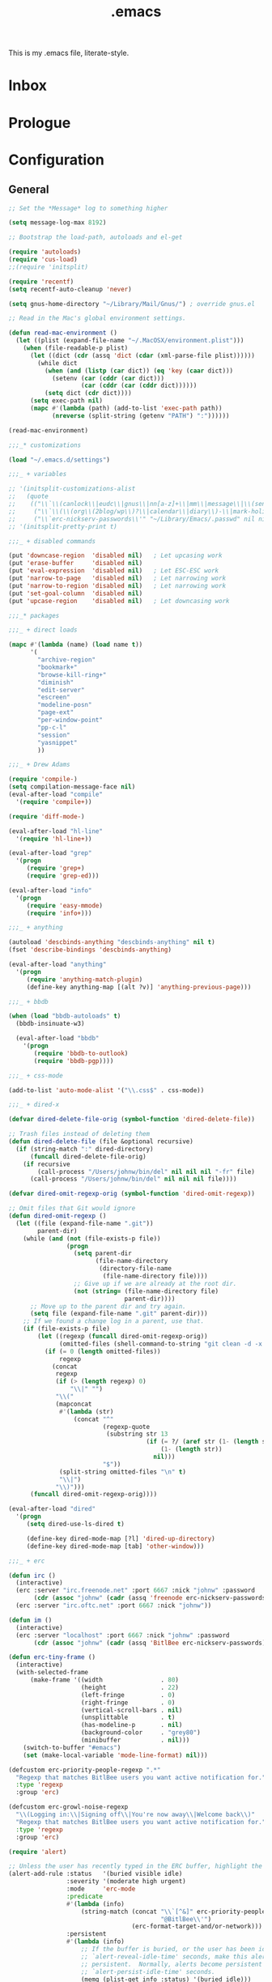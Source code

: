#+TITLE: .emacs
#+OPTIONS: toc:nil num:nil ^:nil

This is my .emacs file, literate-style.

* Inbox
  :PROPERTIES:
  :CATEGORY: Emacs
  :END:
* Prologue
* Configuration

** General
   #+srcname: dot-emacs-general
   #+begin_src emacs-lisp
   ;; Set the *Message* log to something higher

   (setq message-log-max 8192)

   ;; Bootstrap the load-path, autoloads and el-get

   (require 'autoloads)
   (require 'cus-load)
   ;;(require 'initsplit)

   (require 'recentf)
   (setq recentf-auto-cleanup 'never)

   (setq gnus-home-directory "~/Library/Mail/Gnus/") ; override gnus.el

   ;; Read in the Mac's global environment settings.

   (defun read-mac-environment ()
     (let ((plist (expand-file-name "~/.MacOSX/environment.plist")))
       (when (file-readable-p plist)
         (let ((dict (cdr (assq 'dict (cdar (xml-parse-file plist))))))
           (while dict
             (when (and (listp (car dict)) (eq 'key (caar dict)))
               (setenv (car (cddr (car dict)))
                       (car (cddr (car (cddr dict))))))
             (setq dict (cdr dict))))
         (setq exec-path nil)
         (mapc #'(lambda (path) (add-to-list 'exec-path path))
               (nreverse (split-string (getenv "PATH") ":"))))))

   (read-mac-environment)

   ;;;_* customizations

   (load "~/.emacs.d/settings")

   ;;;_ + variables

   ;; '(initsplit-customizations-alist
   ;;   (quote
   ;;    (("\\`\\(canlock\\|eudc\\|gnus\\|nn[a-z]+\\|mm\\|message\\|\\(send-?\\|smtp\\|check-\\)?mail\\|spam\\|starttls\\|sc\\)-" "~/Library/Emacs/.gnus.el" nil nil)
   ;;     ("\\`\\(\\(org\\(2blog/wp\\)?\\|calendar\\|diary\\)-\\|mark-holidays-in-calendar\\'\\)" "~/Library/Emacs/.org.el" nil nil)
   ;;     ("\\`erc-nickserv-passwords\\'" "~/Library/Emacs/.passwd" nil nil))))
   ;; '(initsplit-pretty-print t)

   ;;;_ + disabled commands

   (put 'downcase-region  'disabled nil)   ; Let upcasing work
   (put 'erase-buffer     'disabled nil)
   (put 'eval-expression  'disabled nil)   ; Let ESC-ESC work
   (put 'narrow-to-page   'disabled nil)   ; Let narrowing work
   (put 'narrow-to-region 'disabled nil)   ; Let narrowing work
   (put 'set-goal-column  'disabled nil)
   (put 'upcase-region    'disabled nil)   ; Let downcasing work

   ;;;_* packages

   ;;;_ + direct loads

   (mapc #'(lambda (name) (load name t))
         '(
           "archive-region"
           "bookmark+"
           "browse-kill-ring+"
           "diminish"
           "edit-server"
           "escreen"
           "modeline-posn"
           "page-ext"
           "per-window-point"
           "pp-c-l"
           "session"
           "yasnippet"
           ))

   ;;;_ + Drew Adams

   (require 'compile-)
   (setq compilation-message-face nil)
   (eval-after-load "compile"
     '(require 'compile+))

   (require 'diff-mode-)

   (eval-after-load "hl-line"
     '(require 'hl-line+))

   (eval-after-load "grep"
     '(progn
        (require 'grep+)
        (require 'grep-ed)))

   (eval-after-load "info"
     '(progn
        (require 'easy-mmode)
        (require 'info+)))

   ;;;_ + anything

   (autoload 'descbinds-anything "descbinds-anything" nil t)
   (fset 'describe-bindings 'descbinds-anything)

   (eval-after-load "anything"
     '(progn
        (require 'anything-match-plugin)
        (define-key anything-map [(alt ?v)] 'anything-previous-page)))

   ;;;_ + bbdb

   (when (load "bbdb-autoloads" t)
     (bbdb-insinuate-w3)

     (eval-after-load "bbdb"
       '(progn
          (require 'bbdb-to-outlook)
          (require 'bbdb-pgp))))

   ;;;_ + css-mode

   (add-to-list 'auto-mode-alist '("\\.css$" . css-mode))

   ;;;_ + dired-x

   (defvar dired-delete-file-orig (symbol-function 'dired-delete-file))

   ;; Trash files instead of deleting them
   (defun dired-delete-file (file &optional recursive)
     (if (string-match ":" dired-directory)
         (funcall dired-delete-file-orig)
       (if recursive
           (call-process "/Users/johnw/bin/del" nil nil nil "-fr" file)
         (call-process "/Users/johnw/bin/del" nil nil nil file))))

   (defvar dired-omit-regexp-orig (symbol-function 'dired-omit-regexp))

   ;; Omit files that Git would ignore
   (defun dired-omit-regexp ()
     (let ((file (expand-file-name ".git"))
           parent-dir)
       (while (and (not (file-exists-p file))
                   (progn
                     (setq parent-dir
                           (file-name-directory
                            (directory-file-name
                             (file-name-directory file))))
                     ;; Give up if we are already at the root dir.
                     (not (string= (file-name-directory file)
                                   parent-dir))))
         ;; Move up to the parent dir and try again.
         (setq file (expand-file-name ".git" parent-dir)))
       ;; If we found a change log in a parent, use that.
       (if (file-exists-p file)
           (let ((regexp (funcall dired-omit-regexp-orig))
                 (omitted-files (shell-command-to-string "git clean -d -x -n")))
             (if (= 0 (length omitted-files))
                 regexp
               (concat
                regexp
                (if (> (length regexp) 0)
                    "\\|" "")
                "\\("
                (mapconcat
                 #'(lambda (str)
                     (concat "^"
                             (regexp-quote
                              (substring str 13
                                         (if (= ?/ (aref str (1- (length str))))
                                             (1- (length str))
                                           nil)))
                             "$"))
                 (split-string omitted-files "\n" t)
                 "\\|")
                "\\)")))
         (funcall dired-omit-regexp-orig))))

   (eval-after-load "dired"
     '(progn
        (setq dired-use-ls-dired t)

        (define-key dired-mode-map [?l] 'dired-up-directory)
        (define-key dired-mode-map [tab] 'other-window)))

   ;;;_ + erc

   (defun irc ()
     (interactive)
     (erc :server "irc.freenode.net" :port 6667 :nick "johnw" :password
          (cdr (assoc "johnw" (cadr (assq 'freenode erc-nickserv-passwords)))))
     (erc :server "irc.oftc.net" :port 6667 :nick "johnw"))

   (defun im ()
     (interactive)
     (erc :server "localhost" :port 6667 :nick "johnw" :password
          (cdr (assoc "johnw" (cadr (assq 'BitlBee erc-nickserv-passwords))))))

   (defun erc-tiny-frame ()
     (interactive)
     (with-selected-frame
         (make-frame '((width                . 80)
                       (height               . 22)
                       (left-fringe          . 0)
                       (right-fringe         . 0)
                       (vertical-scroll-bars . nil)
                       (unsplittable         . t)
                       (has-modeline-p       . nil)
                       (background-color     . "grey80")
                       (minibuffer           . nil)))
       (switch-to-buffer "#emacs")
       (set (make-local-variable 'mode-line-format) nil)))

   (defcustom erc-priority-people-regexp ".*"
     "Regexp that matches BitlBee users you want active notification for."
     :type 'regexp
     :group 'erc)

   (defcustom erc-growl-noise-regexp
     "\\(Logging in:\\|Signing off\\|You're now away\\|Welcome back\\)"
     "Regexp that matches BitlBee users you want active notification for."
     :type 'regexp
     :group 'erc)

   (require 'alert)

   ;; Unless the user has recently typed in the ERC buffer, highlight the fringe
   (alert-add-rule :status   '(buried visible idle)
                   :severity '(moderate high urgent)
                   :mode     'erc-mode
                   :predicate
                   #'(lambda (info)
                       (string-match (concat "\\`[^&]" erc-priority-people-regexp
                                             "@BitlBee\\'")
                                     (erc-format-target-and/or-network)))
                   :persistent
                   #'(lambda (info)
                       ;; If the buffer is buried, or the user has been idle for
                       ;; `alert-reveal-idle-time' seconds, make this alert
                       ;; persistent.  Normally, alerts become persistent after
                       ;; `alert-persist-idle-time' seconds.
                       (memq (plist-get info :status) '(buried idle)))
                   :style 'fringe
                   :continue t)

   ;; If the ERC buffer is not visible, tell the user through Growl
   (alert-add-rule :status 'buried
                   :mode   'erc-mode
                   :predicate
                   #'(lambda (info)
                       (let ((message (plist-get info :message))
                             (erc-message (plist-get info :data)))
                         (and erc-message
                              (not (or (string-match "^\\** *Users on #" message)
                                       (string-match erc-growl-noise-regexp
                                                     message))))))
                   :style 'growl
                   :append t)

   (alert-add-rule :mode 'erc-mode :style 'ignore :append t)

   (defun my-erc-hook (&optional match-type nick message)
     "Shows a growl notification, when user's nick was mentioned.
   If the buffer is currently not visible, makes it sticky."
     (alert (or message (buffer-string)) :severity 'high
            :title (concat "ERC: " (or nick (buffer-name)))
            :data message))

   (add-hook 'erc-text-matched-hook 'my-erc-hook)
   (add-hook 'erc-insert-modify-hook 'my-erc-hook)

   ;;;_ + escreen

   (escreen-install)

   (define-key escreen-map "\\" 'toggle-input-method)

   (defvar escreen-e21-mode-line-string "[0]")
   (defun escreen-e21-mode-line-update ()
     (setq escreen-e21-mode-line-string
           (format "[%d]" escreen-current-screen-number))
     (force-mode-line-update))

   (let ((point (or
                 ;; GNU Emacs 21.3.50 or later
                 (memq 'mode-line-position mode-line-format)
                 ;; GNU Emacs 21.3.1
                 (memq 'mode-line-buffer-identification mode-line-format)))
         (escreen-mode-line-elm '(t (" " escreen-e21-mode-line-string))))
     (when (null (member escreen-mode-line-elm mode-line-format))
       (setcdr point (cons escreen-mode-line-elm (cdr point)))))

   (add-hook 'escreen-goto-screen-hook 'escreen-e21-mode-line-update)

   ;;;_  + eshell

   (defun eshell-spawn-external-command (beg end)
      "Parse and expand any history references in current input."
      (save-excursion
        (goto-char end)
        (when (looking-back "&!" beg)
          (delete-region (match-beginning 0) (match-end 0))
          (goto-char beg)
          (insert "spawn "))))

   (add-hook 'eshell-expand-input-functions 'eshell-spawn-external-command)

   (defun ss (server)
     (interactive "sServer: ")
     (call-process "spawn" nil nil nil "ss" server))

   (eval-after-load "em-unix"
     '(unintern 'eshell/rm))

   ;;;_ + git

   (defun commit-after-save ()
     (let ((file (file-name-nondirectory (buffer-file-name))))
       (message "Committing changes to Git...")
       (if (call-process "git" nil nil nil "add" file)
           (if (call-process "git" nil nil nil "commit" "-m"
                             (concat "changes to " file))
               (message "Committed changes to %s" file)))))

   (setenv "GIT_PAGER" "")

   (add-hook 'magit-log-edit-mode-hook
             (function
              (lambda ()
                (set-fill-column 72)
                (column-number-mode t)
                (column-marker-1 72)
                (flyspell-mode)
                (orgstruct++-mode))))

   (eval-after-load "magit"
     '(progn
        (require 'magit-topgit)
        (require 'rebase-mode)))

   ;;;_ + ido

   (defun ido-smart-select-text ()
     "Select the current completed item.  Do NOT descend into directories."
     (interactive)
     (when (and (or (not ido-require-match)
                    (if (memq ido-require-match
                              '(confirm confirm-after-completion))
                        (if (or (eq ido-cur-item 'dir)
                                (eq last-command this-command))
                            t
                          (setq ido-show-confirm-message t)
                          nil))
                    (ido-existing-item-p))
                (not ido-incomplete-regexp))
       (when ido-current-directory
         (setq ido-exit 'takeprompt)
         (unless (and ido-text (= 0 (length ido-text)))
           (let ((match (ido-name (car ido-matches))))
             (throw 'ido
                    (setq ido-selected
                          (if match
                              (replace-regexp-in-string "/\\'" "" match)
                            ido-text)
                          ido-text ido-selected
                          ido-final-text ido-text)))))
       (exit-minibuffer)))

   (add-hook 'ido-minibuffer-setup-hook
             (lambda ()
               (define-key ido-file-completion-map "\C-m"
                 'ido-smart-select-text)))

   ;;;_ + modeline-posn

   (size-indication-mode)

   ;;;_ + mule

   (prefer-coding-system 'utf-8)
   (set-terminal-coding-system 'utf-8)
   (setq x-select-request-type '(UTF8_STRING COMPOUND_TEXT TEXT STRING))

   (defun normalize-file ()
     (interactive)
     (goto-char (point-min))
     (delete-trailing-whitespace)
     (set-buffer-file-coding-system 'unix)
     (save-excursion
       (goto-char (point-min))
       (while (re-search-forward "\r$" nil t)
         (replace-match "")))
     (set-buffer-file-coding-system 'utf-8)
     (untabify (point-min) (point-max))
     (let ((require-final-newline t))
       (save-buffer)))

   ;;;_ * nroff-mode

   (defun update-nroff-timestamp ()
     (save-excursion
       (goto-char (point-min))
       (when (re-search-forward "^\\.Dd ")
         (let ((stamp (format-time-string "%B %e, %Y")))
           (unless (looking-at stamp)
             (delete-region (point) (line-end-position))
             (insert stamp)
             (let (after-save-hook)
               (save-buffer)))))))

   (add-hook 'nroff-mode-hook
             (function
              (lambda ()
                (add-hook 'after-save-hook 'update-nroff-timestamp nil t))))

   ;;;_ + org-mode

   (defun jump-to-org-agenda ()
     (interactive)
     (let ((buf (get-buffer "*Org Agenda*"))
           wind)
       (if buf
           (if (setq wind (get-buffer-window buf))
               (when (called-interactively-p 'any)
                 (select-window wind)
                 (org-fit-window-to-buffer))
             (if (called-interactively-p 'any)
                 (progn
                   (select-window (display-buffer buf t t))
                   (org-fit-window-to-buffer))
               (with-selected-window (display-buffer buf)
                 (org-fit-window-to-buffer))))
         (call-interactively 'org-agenda-list))))

   (run-with-idle-timer 300 t 'jump-to-org-agenda)

   ;;;_ + per-window-point

   (pwp-mode)

   ;;;_ + pp-c-l

   (pretty-control-l-mode 1)

   ;;;_ * puppet-mode

   (add-to-list 'auto-mode-alist '("\\.pp$" . puppet-mode))

   ;;;_ + session

   (defun save-information ()
     (dolist (func kill-emacs-hook)
       (unless (memq func '(exit-gnus-on-exit server-force-stop))
         (funcall func)))
     (unless (eq 'listen (process-status server-process))
       (server-start)))

   (run-with-idle-timer 300 t 'save-information)

   ;;;_ + vc

   (eval-after-load "vc-hooks"
     '(defun vc-default-mode-line-string (backend file)
        "Return string for placement in modeline by `vc-mode-line' for FILE.
   Format:

     \"BACKEND-REV\"        if the file is up-to-date
     \"BACKEND:REV\"        if the file is edited (or locked by the calling user)
     \"BACKEND:LOCKER:REV\" if the file is locked by somebody else
     \"BACKEND@REV\"        if the file was locally added
     \"BACKEND!REV\"        if the file contains conflicts or was removed
     \"BACKEND?REV\"        if the file is under VC, but is missing

   This function assumes that the file is registered."
        (let* ((backend-name (symbol-name backend))
               (state   (vc-state file backend))
               (state-echo nil)
               (rev     (vc-working-revision file backend)))
          (if (with-temp-buffer
                (when (= 0 (call-process "git" nil (current-buffer) nil
                                         "stash" "list"))
                  (goto-char (point-min))
                  (not (eobp))))
              (setq rev (propertize rev 'face 'custom-invalid))
            (if (with-temp-buffer
                  (when (= 0 (call-process "git" nil (current-buffer) nil
                                           "ls-files" "--modified"))
                    (goto-char (point-min))
                    (not (eobp))))
                (setq rev (propertize rev 'face 'bold))))
          (propertize
           (cond ((or (eq state 'up-to-date)
                      (eq state 'needs-update))
                  (setq state-echo "Up to date file")
                  (concat backend-name "-" rev))
                 ((stringp state)
                  (setq state-echo (concat "File locked by" state))
                  (concat backend-name ":" state ":" rev))
                 ((eq state 'added)
                  (setq state-echo "Locally added file")
                  (concat backend-name "@" rev))
                 ((eq state 'conflict)
                  (setq state-echo "File contains conflicts after the last merge")
                  (concat backend-name "!" rev))
                 ((eq state 'removed)
                  (setq state-echo "File removed from the VC system")
                  (concat backend-name "!" rev))
                 ((eq state 'missing)
                  (setq state-echo "File tracked by the VC system, but missing from the file system")
                  (concat backend-name "?" rev))
                 (t
                  ;; Not just for the 'edited state, but also a fallback
                  ;; for all other states.  Think about different symbols
                  ;; for 'needs-update and 'needs-merge.
                  (setq state-echo "Locally modified file")
                  (concat backend-name ":" rev)))
           'help-echo (concat state-echo " under the " backend-name
                              " version control system")))))

   ;;;_ + vkill

   (eval-after-load "vkill"
     '(setq vkill-show-all-processes t))


   ;;;_ + w3m

   (setq w3m-command "/opt/local/bin/w3m")

   ;;;_ + whitespace

   (remove-hook 'find-file-hooks 'whitespace-buffer)
   (remove-hook 'kill-buffer-hook 'whitespace-buffer)

   (add-hook 'find-file-hooks 'maybe-turn-on-whitespace t)

   (defun maybe-turn-on-whitespace ()
     "Depending on the file, maybe turn on `whitespace-mode'."
     (let ((file (expand-file-name ".clean"))
           parent-dir)
       (while (and (not (file-exists-p file))
                   (progn
                     (setq parent-dir
                           (file-name-directory
                            (directory-file-name
                             (file-name-directory file))))
                     ;; Give up if we are already at the root dir.
                     (not (string= (file-name-directory file)
                                   parent-dir))))
         ;; Move up to the parent dir and try again.
         (setq file (expand-file-name ".clean" parent-dir)))
       ;; If we found a change log in a parent, use that.
       (when (and (file-exists-p file)
                  (not (file-exists-p ".noclean"))
                  (not (and buffer-file-name
                            (string-match "\\.texi$" buffer-file-name))))
         (add-hook 'write-contents-hooks
                   #'(lambda ()
                       (ignore (whitespace-cleanup))) nil t)
         (whitespace-cleanup))))

   ;;;_ + yasnippet

   (yas/initialize)
   (yas/load-directory (expand-file-name "snippets/" user-emacs-directory))

   ;;;_ + diminish (this must come last)

   (diminish 'abbrev-mode)
   (diminish 'auto-fill-function)
   (ignore-errors
     (diminish 'yas/minor-mode))

   (defadvice dired-omit-startup (after diminish-dired-omit activate)
     "Make sure to remove \"Omit\" from the modeline."
     (diminish 'dired-omit-mode))

   (eval-after-load "dot-mode"
     '(diminish 'dot-mode))
   (eval-after-load "filladapt"
     '(diminish 'filladapt-mode))
   (eval-after-load "winner"
     '(ignore-errors (diminish 'winner-mode)))

   ;;;_* keybindings

   ;;;_ + global

   (define-key global-map [(control meta backspace)] 'backward-kill-sexp)
   (define-key global-map [(control meta delete)]    'backward-kill-sexp)

   (define-key global-map [(meta ?/)] 'dabbrev-expand)
   (define-key global-map [(meta ??)] 'anything-dabbrev-expand)

   (defun smart-beginning-of-line (&optional arg)
     (interactive "p")
     (let ((here (point)))
       (beginning-of-line-text arg)
       (if (= here (point))
           (beginning-of-line arg))))

   ;;(define-key global-map [(control ?.)] 'smart-beginning-of-line)
   (define-key global-map [(control ?.)] 'ace-jump-mode)

   (defun tidy-xml-buffer ()
     (interactive)
     (save-excursion
       (call-process-region (point-min) (point-max) "tidy" t t nil
                            "-xml" "-i" "-wrap" "0" "-omit" "-q")))

   (define-key global-map [(control shift ?h)] 'tidy-xml-buffer)

   (defun isearch-backward-other-window ()
     (interactive)
     (split-window-vertically)
     (call-interactively 'isearch-backward))

   (define-key global-map [(control meta ?r)] 'isearch-backward-other-window)

   (defun isearch-forward-other-window ()
     (interactive)
     (split-window-vertically)
     (call-interactively 'isearch-forward))

   (define-key global-map [(control meta ?s)] 'isearch-forward-other-window)

   (defun collapse-or-expand ()
     (interactive)
     (if (> (length (window-list)) 1)
         (delete-other-windows)
       (bury-buffer)))

   (define-key global-map [(control ?z)] 'collapse-or-expand)

   (defun delete-indentation-forward ()
     (interactive)
     (delete-indentation t))

   (define-key global-map [(meta ?n)] 'ignore)
   (define-key global-map [(meta ?p)] 'ignore)

   (define-key global-map [(meta ?j)] 'delete-indentation-forward)
   (define-key global-map [(meta ?J)] 'delete-indentation)

   (define-prefix-command 'lisp-find-map)
   (define-key global-map [(control ?h) ?e] 'lisp-find-map)
   (define-key lisp-find-map [?a] 'apropos)
   (define-key lisp-find-map [?e] 'view-echo-area-messages)
   (define-key lisp-find-map [?f] 'find-function)
   (define-key lisp-find-map [?i] 'info-apropos)
   (define-key lisp-find-map [?v] 'find-variable)
   (define-key lisp-find-map [?k] 'find-function-on-key)

   (defun gnus-level-1 ()
     (interactive)
     (gnus 1))

   (define-key global-map [(meta ?B)] 'bbdb)
   (define-key global-map [(meta ?C)] 'jump-to-org-agenda)
   (define-key global-map [(meta ?G)] 'gnus-level-1)
   (define-key global-map [(meta ?m)] 'org-smart-capture)
   (define-key global-map [(meta ?M)] 'org-inline-note)
   (define-key global-map [(meta ?N)] 'winner-redo)
   (define-key global-map [(meta ?P)] 'winner-undo)
   (define-key global-map [(meta ?T)] 'gtags-find-with-grep)
   ;;(define-key global-map [(meta ?T)] 'tags-search)

   (define-key global-map [(meta ?:)] 'pp-eval-expression)
   (define-key global-map [(meta ?\')] 'insert-pair)
   (define-key global-map [(meta ?\")] 'insert-pair)

   (defun align-code (beg end &optional arg)
     (interactive "rP")
     (if (null arg)
         (align beg end)
       (let ((end-mark (copy-marker end)))
         (indent-region beg end-mark nil)
         (align beg end-mark))))

   (define-key global-map [(meta ?\[)] 'align-code)
   (define-key global-map [(meta ?`)]  'other-frame)
   (define-key global-map [(alt ?`)]   'other-frame)

   (defun mark-line (&optional arg)
     (interactive "p")
     (beginning-of-line)
     (let ((here (point)))
       (dotimes (i arg)
         (end-of-line))
       (set-mark (point))
       (goto-char here)))

   (defun mark-sentence (&optional arg)
     (interactive "P")
     (backward-sentence)
     (mark-end-of-sentence arg))

   (define-key global-map [(meta shift ?w)] 'mark-word)
   (define-key global-map [(meta shift ?l)] 'mark-line)
   (define-key global-map [(meta shift ?s)] 'mark-sentence)
   (define-key global-map [(meta shift ?x)] 'mark-sexp)
   (define-key global-map [(meta shift ?h)] 'mark-paragraph)
   (define-key global-map [(meta shift ?d)] 'mark-defun)

   (define-key global-map [(control return)] 'other-window)

   (define-key global-map [f9] 'gud-cont)
   (define-key global-map [f10] 'gud-next)
   (define-key global-map [f11] 'gud-step)
   (define-key global-map [(shift f11)] 'gud-finish)

   (define-key global-map [(alt ?v)] 'scroll-down)
   (define-key global-map [(meta ?v)] 'yank)

   (define-key global-map [(alt tab)]
     #'(lambda ()
         (interactive)
         (call-interactively (key-binding (kbd "M-TAB")))))

   ;;;_ + ctl-x

   (defun ido-bookmark-jump (bookmark &optional display-func)
     (interactive
      (list
       (ido-completing-read "Jump to bookmark: "
                            (mapcar #'car bookmark-alist)
                            nil 0 nil 'bookmark-history)))
     (unless bookmark
       (error "No bookmark specified"))
     (bookmark-maybe-historicize-string bookmark)
     (bookmark--jump-via bookmark (or display-func 'switch-to-buffer)))

   (define-key ctl-x-map [?B] 'ido-bookmark-jump)
   (define-key ctl-x-map [?r ?b] 'ido-bookmark-jump)

   (define-key ctl-x-map [?d] 'delete-whitespace-rectangle)
   (define-key ctl-x-map [?g] 'magit-status)

   (defun my-gnus-compose-mail ()
     (interactive)
     (call-interactively 'compose-mail))

   (define-key ctl-x-map [?m] 'my-gnus-compose-mail)

   (define-key ctl-x-map [?t] 'toggle-truncate-lines)

   (defun unfill-paragraph (arg)
     (interactive "*p")
     (let (beg end)
       (forward-paragraph arg)
       (setq end (copy-marker (- (point) 2)))
       (backward-paragraph arg)
       (if (eolp)
           (forward-char))
       (setq beg (point-marker))
       (when (> (count-lines beg end) 1)
         (while (< (point) end)
           (goto-char (line-end-position))
           (let ((sent-end (memq (char-before) '(?. ?\; ?! ??))))
             (delete-indentation 1)
             (if sent-end
                 (insert ? )))
           (end-of-line))
         (save-excursion
           (goto-char beg)
           (while (re-search-forward "[^.;!?:]\\([ \t][ \t]+\\)" end t)
             (replace-match " " nil nil nil 1))))))

   (defun unfill-region (beg end)
     (interactive "r")
     (setq end (copy-marker end))
     (save-excursion
       (goto-char beg)
       (while (< (point) end)
         (unfill-paragraph 1)
         (forward-paragraph))))

   (defun refill-paragraph (arg)
     (interactive "*P")
     (let ((fun (if (memq major-mode '(c-mode c++-mode))
                    'c-fill-paragraph
                  (or fill-paragraph-function
                      'fill-paragraph)))
           (width (if (numberp arg) arg))
           prefix beg end)
       (forward-paragraph 1)
       (setq end (copy-marker (- (point) 2)))
       (forward-line -1)
       (let ((b (point)))
         (skip-chars-forward "^A-Za-z0-9`'\"(")
         (setq prefix (buffer-substring-no-properties b (point))))
       (backward-paragraph 1)
       (if (eolp)
           (forward-char))
       (setq beg (point-marker))
       (delete-horizontal-space)
       (while (< (point) end)
         (delete-indentation 1)
         (end-of-line))
       (let ((fill-column (or width fill-column))
             (fill-prefix prefix))
         (if prefix
             (setq fill-column
                   (- fill-column (* 2 (length prefix)))))
         (funcall fun nil)
         (goto-char beg)
         (insert prefix)
         (funcall fun nil))
       (goto-char (+ end 2))))

   (define-key ctl-x-map [(meta ?q)] 'refill-paragraph)
   (define-key mode-specific-map [(meta ?q)] 'unfill-paragraph)

   (if (functionp 'ibuffer)
       (define-key ctl-x-map [(control ?b)] 'ibuffer)
     (define-key ctl-x-map [(control ?b)] 'list-buffers))

   (defun duplicate-line ()
     "Duplicate the line containing point."
     (interactive)
     (save-excursion
       (let (line-text)
         (goto-char (line-beginning-position))
         (let ((beg (point)))
           (goto-char (line-end-position))
           (setq line-text (buffer-substring beg (point))))
         (if (eobp)
             (insert ?\n)
           (forward-line))
         (open-line 1)
         (insert line-text))))

   (define-key ctl-x-map [(control ?d)] 'duplicate-line)
   (define-key ctl-x-map [(control ?z)] 'eshell-toggle)
   (define-key ctl-x-map [(meta ?z)] 'shell-toggle)

   ;;;_ + mode-specific

   (define-key mode-specific-map [tab] 'ff-find-other-file)

   (define-key mode-specific-map [space] 'just-one-space)
   (define-key mode-specific-map [? ] 'just-one-space)

   ;; inspired by Erik Naggum's `recursive-edit-with-single-window'
   (defmacro recursive-edit-preserving-window-config (body)
     "*Return a command that enters a recursive edit after executing BODY.
    Upon exiting the recursive edit (with\\[exit-recursive-edit] (exit)
    or \\[abort-recursive-edit] (abort)), restore window configuration
    in current frame."
     `(lambda ()
        "See the documentation for `recursive-edit-preserving-window-config'."
        (interactive)
        (save-window-excursion
          ,body
          (recursive-edit))))

   (define-key mode-specific-map [?0]
     (recursive-edit-preserving-window-config (delete-window)))
   (define-key mode-specific-map [?1]
     (recursive-edit-preserving-window-config
      (if (one-window-p 'ignore-minibuffer)
          (error "Current window is the only window in its frame")
        (delete-other-windows))))

   (define-key mode-specific-map [?a] 'org-agenda)

   (defun find-grep-in-project (command-args)
     (interactive
      (progn
        (list (read-shell-command "Run find (like this): "
                                  '("git ls-files -z | xargs -0 egrep -nH -e " . 41)
                                  'grep-find-history))))
     (when command-args
       (let ((null-device nil))            ; see grep
         (grep command-args))))

   (define-prefix-command 'my-grep-map)
   (define-key mode-specific-map [?b] 'my-grep-map)
   (define-key mode-specific-map [?b ?a] 'anything-do-grep)
   (define-key mode-specific-map [?b ?b] 'anything-occur)
   (define-key mode-specific-map [?b ?d] 'find-grep-dired)
   (define-key mode-specific-map [?b ?f] 'find-grep)
   (define-key mode-specific-map [?b ?F] 'anything-for-files)
   (define-key mode-specific-map [?b ?g] 'grep)
   (define-key mode-specific-map [?b ?n] 'find-name-dired)
   (define-key mode-specific-map [?b ?o] 'occur)
   (define-key mode-specific-map [?b ?p] 'find-grep-in-project)
   (define-key mode-specific-map [?b ?r] 'rgrep)

   (define-key global-map [(meta ?s) ?a] 'anything-do-grep)
   (define-key global-map [(meta ?s) ?b] 'anything-occur)
   (define-key global-map [(meta ?s) ?d] 'find-grep-dired)
   (define-key global-map [(meta ?s) ?f] 'find-grep)
   (define-key global-map [(meta ?s) ?F] 'anything-for-files)
   (define-key global-map [(meta ?s) ?g] 'grep)
   (define-key global-map [(meta ?s) ?n] 'find-name-dired)
   (define-key global-map [(meta ?s) ?p] 'find-grep-in-project)
   (define-key global-map [(meta ?s) ?r] 'rgrep)

   (define-key mode-specific-map [?c] 'compile)
   (define-key mode-specific-map [?C] 'indirect-region)

   (defun delete-current-line (&optional arg)
     (interactive "p")
     (let ((here (point)))
       (beginning-of-line)
       (kill-line arg)
       (goto-char here)))

   (define-key mode-specific-map [?d] 'delete-current-line)

   (defun do-eval-buffer ()
     (interactive)
     (call-interactively 'eval-buffer)
     (message "Buffer has been evaluated"))

   (defun scratch ()
     (interactive)
     (switch-to-buffer-other-window (get-buffer-create "*scratch*"))
     ;;(lisp-interaction-mode)
     (text-mode)
     (goto-char (point-min))
     (when (looking-at ";")
       (forward-line 4)
       (delete-region (point-min) (point)))
     (goto-char (point-max)))

   (defun find-which (name)
     (interactive "sCommand name: ")
     (find-file-other-window
      (substring (shell-command-to-string (format "which %s" name)) 0 -1)))

   (define-key global-map [(control ?h) ?e ?a] 'anything-apropos)
   (define-key mode-specific-map [?e ?a] 'anything-apropos)
   (define-key mode-specific-map [?e ?b] 'do-eval-buffer)
   (define-key mode-specific-map [?e ?c] 'cancel-debug-on-entry)
   (define-key mode-specific-map [?e ?d] 'debug-on-entry)
   (define-key mode-specific-map [?e ?f] 'emacs-lisp-byte-compile-and-load)
   (define-key mode-specific-map [?e ?r] 'eval-region)
   (define-key mode-specific-map [?e ?l] 'find-library)
   (define-key mode-specific-map [?e ?s] 'scratch)
   (define-key mode-specific-map [?e ?v] 'edit-variable)
   (define-key mode-specific-map [?e ?w] 'find-which)
   (define-key mode-specific-map [?e ?e] 'toggle-debug-on-error)
   (define-key mode-specific-map [?e ?E] 'elint-current-buffer)
   (define-key mode-specific-map [?e ?z] 'byte-recompile-directory)

   (define-key mode-specific-map [?f] 'flush-lines)
   (define-key mode-specific-map [?g] 'goto-line)

   (define-key mode-specific-map [?i ?b] 'flyspell-buffer)
   (define-key mode-specific-map [?i ?c] 'ispell-comments-and-strings)
   (define-key mode-specific-map [?i ?d] 'ispell-change-dictionary)
   (define-key mode-specific-map [?i ?f] 'flyspell-mode)
   (define-key mode-specific-map [?i ?k] 'ispell-kill-ispell)
   (define-key mode-specific-map [?i ?m] 'ispell-message)
   (define-key mode-specific-map [?i ?r] 'ispell-region)

   (define-key mode-specific-map [?j] 'dired-jump)
   (define-key mode-specific-map [?J] 'dired-jump-other-window)

   (defun dired-double-jump (first-dir second-dir)
     (interactive
      (list (ido-read-directory-name "First directory: "
                                     (expand-file-name "~/") "~/dl")
            (ido-read-directory-name "Second directory: "
                                     (expand-file-name "~/") "~/dl")))
     (dired first-dir)
     (dired-other-window second-dir))

   (define-key mode-specific-map [?J] 'dired-double-jump)

   (define-key mode-specific-map [(control ?j)] 'dired-jump)
   (define-key mode-specific-map [?k] 'keep-lines)

   (defun my-ledger-start-entry (&optional arg)
     (interactive "p")
     (find-file-other-window "~/Documents/Accounts/ledger.dat")
     (goto-char (point-max))
     (skip-syntax-backward " ")
     (if (looking-at "\n\n")
         (goto-char (point-max))
       (delete-region (point) (point-max))
       (insert ?\n)
       (insert ?\n))
     (insert (format-time-string "%Y/%m/%d ")))

   (define-key mode-specific-map [?L] 'my-ledger-start-entry)

   (defun emacs-min ()
     (interactive)
     (set-frame-parameter (selected-frame) 'fullscreen nil)
     (set-frame-parameter (selected-frame) 'top 26)
     (set-frame-parameter (selected-frame) 'left
                          (- (x-display-pixel-width) 937))
     (set-frame-parameter (selected-frame) 'width 100)
     (set-frame-parameter (selected-frame) 'height 100))

   (defun emacs-max ()
     (interactive)
     (if t
         (set-frame-parameter (selected-frame) 'fullscreen 'fullboth)
       (set-frame-parameter (selected-frame) 'top 26)
       (set-frame-parameter (selected-frame) 'left 2)
       (set-frame-parameter (selected-frame) 'width
                            (floor (/ (float (x-display-pixel-width)) 9.15)))
       (set-frame-parameter (selected-frame) 'height 100)))

   (defun emacs-toggle-size ()
     (interactive)
     (if (> (cdr (assq 'width (frame-parameters))) 100)
         (emacs-min)
       (emacs-max)))

   (define-key mode-specific-map [?m] 'emacs-toggle-size)

   (defcustom user-initials nil
     "*Initials of this user."
     :set
     #'(lambda (symbol value)
         (if (fboundp 'font-lock-add-keywords)
             (mapc
              #'(lambda (mode)
                  (font-lock-add-keywords
                   mode (list (list (concat "\\<\\(" value " [^:\n]+\\):")
                                    1 font-lock-warning-face t))))
              '(c-mode c++-mode emacs-lisp-mode lisp-mode
                       python-mode perl-mode java-mode groovy-mode)))
         (set symbol value))
     :type 'string
     :group 'mail)

   (defun insert-user-timestamp ()
     "Insert a quick timestamp using the value of `user-initials'."
     (interactive)
     (insert (format "%s (%s): " user-initials
                     (format-time-string "%Y-%m-%d" (current-time)))))

   (define-key mode-specific-map [?n] 'insert-user-timestamp)
   (define-key mode-specific-map [?o] 'customize-option)
   (define-key mode-specific-map [?O] 'customize-group)

   (defvar printf-index 0)

   (defun insert-counting-printf (arg)
     (interactive "P")
     (if arg
         (setq printf-index 0))
     (insert (format "printf(\"step %d..\\n\");\n"
                     (setq printf-index (1+ printf-index))))
     (forward-line -1)
     (indent-according-to-mode)
     (forward-line))

   (define-key mode-specific-map [?p] 'insert-counting-printf)

   (define-key mode-specific-map [?q] 'fill-region)
   (define-key mode-specific-map [?r] 'replace-regexp)
   (define-key mode-specific-map [?s] 'replace-string)

   (define-key mode-specific-map [?S] 'org-store-link)
   (define-key mode-specific-map [?l] 'org-insert-link)

   ;;(define-key mode-specific-map [?t ?g] 'gtags-find-with-grep)
   ;;(define-key mode-specific-map [?t ?r] 'gtags-find-rtag)
   ;;(define-key mode-specific-map [?t ?s] 'gtags-find-symbol)
   ;;(define-key mode-specific-map [?t ?t] 'gtags-find-tag)
   ;;(define-key mode-specific-map [?t ?v] 'gtags-visit-rootdir)
   (define-key mode-specific-map [?t ?%] 'tags>-query-replace)
   (define-key mode-specific-map [?t ?a] 'tags-apropos)
   (define-key mode-specific-map [?t ?e] 'tags-search)
   (define-key mode-specific-map [?t ?v] 'visit-tags-table)

   (define-key mode-specific-map [?u] 'rename-uniquely)
   (define-key mode-specific-map [?v] 'ffap)

   (defun view-clipboard ()
     (interactive)
     (delete-other-windows)
     (switch-to-buffer "*Clipboard*")
     (let ((inhibit-read-only t))
       (erase-buffer)
       (clipboard-yank)
       (goto-char (point-min))
       (html-mode)
       (view-mode)))

   (define-key mode-specific-map [?V] 'view-clipboard)
   (define-key mode-specific-map [?z] 'clean-buffer-list)

   (define-key mode-specific-map [?, ?c] 'howm-create)
   (define-key mode-specific-map [?, ?g] 'howm-list-grep)

   (define-key mode-specific-map [?\[] 'align-regexp)
   (define-key mode-specific-map [?=]  'count-matches)
   (define-key mode-specific-map [?\;] 'comment-or-uncomment-region)

   ;;;_ + breadcrumb

   (define-key global-map [(alt ?m)] 'bc-set)
   (define-key global-map [(alt ?p)] 'bc-previous)
   (define-key global-map [(alt ?n)] 'bc-next)
   (define-key global-map [(alt ?u)] 'bc-local-previous)
   (define-key global-map [(alt ?d)] 'bc-local-next)
   (define-key global-map [(alt ?g)] 'bc-goto-current)
   (define-key global-map [(alt ?l)] 'bc-list)

   ;;;_ + footnote

   (eval-after-load "footnote"
     '(define-key footnote-mode-map "#" 'redo-footnotes))

   ;;;_ + isearch-mode

   (eval-after-load "isearch"
     '(progn
        (define-key isearch-mode-map [(control ?c)] 'isearch-toggle-case-fold)
        (define-key isearch-mode-map [(control ?t)] 'isearch-toggle-regexp)
        (define-key isearch-mode-map [(control ?^)] 'isearch-edit-string)
        (define-key isearch-mode-map [(control ?i)] 'isearch-complete)))

   ;;;_ + mail-mode

   (eval-after-load "sendmail"
     '(progn
        (define-key mail-mode-map [tab] 'mail-complete)
        (define-key mail-mode-map [(control ?i)] 'mail-complete)))

   ;;;_* startup

   (unless (null window-system)
     (add-hook 'after-init-hook 'emacs-min)

     (add-hook 'after-init-hook 'session-initialize t)
     (add-hook 'after-init-hook 'server-start t)
     (add-hook 'after-init-hook 'edit-server-start t)

     (add-hook 'after-init-hook
               (lambda ()
                 (org-agenda-list)
                 (org-fit-agenda-window)
                 (org-resolve-clocks)) t))
   #+end_src emacs-lisp

** Programming Languages
*** C++
    #+begin_src emacs-lisp
    (autoload 'c-mode "cc-mode" nil t)
    (autoload 'c++-mode "cc-mode" nil t)
    (autoload 'gtags-mode "gtags" nil t)
    (autoload 'anything-gtags-select "anything-gtags" nil t)
    (autoload 'company-mode "company" nil t)
    (autoload 'doxymacs-mode "doxymacs" nil t)
    (autoload 'doxymacs-font-lock "doxymacs")
    (autoload 'cmake-mode "cmake-mode" nil t)

    (add-to-list 'auto-mode-alist '("\\.h\\'" . c++-mode))
    (add-to-list 'auto-mode-alist '("\\.m\\'" . c-mode))
    (add-to-list 'auto-mode-alist '("\\.mm\\'" . c++-mode))
    (add-to-list 'auto-mode-alist '("CMakeLists\\.txt\\'" . cmake-mode))
    (add-to-list 'auto-mode-alist '("\\.cmake\\'" . cmake-mode))

    (defun my-c-indent-or-complete ()
      (interactive)
      (let ((class (syntax-class (syntax-after (1- (point))))))
       (if (or (bolp) (and (/= 2 class)
                           (/= 3 class)))
           (call-interactively 'indent-according-to-mode)
         (call-interactively 'company-complete-common))))

    (defun my-c-mode-common-hook ()
      ;;(gtags-mode 1)
      (company-mode 1)
      (which-function-mode 1)
      ;;(doxymacs-mode 1)
      ;;(doxymacs-font-lock)
      ;;(turn-on-filladapt-mode)
      ;;(define-key c-mode-base-map [(meta ?.)] 'gtags-find-tag)
      (define-key c-mode-base-map [return] 'newline-and-indent)
      (make-variable-buffer-local 'yas/fallback-behavior)
      (setq yas/fallback-behavior '(apply my-c-indent-or-complete . nil))
      (define-key c-mode-base-map [tab] 'yas/expand-from-trigger-key)
      (define-key c-mode-base-map [(alt tab)] 'company-complete-common)
      (define-key c-mode-base-map [(meta ?j)] 'delete-indentation-forward)
      (define-key c-mode-base-map [(control ?c) (control ?i)]
        'c-includes-current-file)
      (set (make-local-variable 'parens-require-spaces) nil)
      (setq indicate-empty-lines t)
      (setq fill-column 72)
      (column-marker-3 80)

      (let ((bufname (buffer-file-name)))
        (when bufname
          (cond
           ((string-match "/ledger/" bufname)
            (c-set-style "ledger"))
           ((string-match "/ANSI/" bufname)
            (c-set-style "edg")
            (substitute-key-definition 'fill-paragraph 'ti-refill-comment
                                       c-mode-base-map global-map)
            (define-key c-mode-base-map [(meta ?q)] 'ti-refill-comment)))))

      (font-lock-add-keywords 'c++-mode '(("\\<\\(assert\\|DEBUG\\)("
                                           1 font-lock-warning-face t))))

    (defun ti-refill-comment ()
      (interactive)
      (let ((here (point)))
        (goto-char (line-beginning-position))
        (let ((begin (point)) end
              (marker ?-) (marker-re "\\(-----\\|\\*\\*\\*\\*\\*\\)")
              (leader-width 0))
          (unless (looking-at "[ \t]*/\\*[-* ]")
            (search-backward "/*")
            (goto-char (line-beginning-position)))
          (unless (looking-at "[ \t]*/\\*[-* ]")
            (error "Not in a comment"))
          (while (and (looking-at "\\([ \t]*\\)/\\* ")
                      (setq leader-width (length (match-string 1)))
                      (not (looking-at (concat "[ \t]*/\\*" marker-re))))
            (forward-line -1)
            (setq begin (point)))
          (when (looking-at (concat "[^\n]+?" marker-re "\\*/[ \t]*$"))
            (setq marker (if (string= (match-string 1) "-----") ?- ?*))
            (forward-line))
          (while (and (looking-at "[^\n]+?\\*/[ \t]*$")
                      (not (looking-at (concat "[^\n]+?" marker-re
                                               "\\*/[ \t]*$"))))
            (forward-line))
          (when (looking-at (concat "[^\n]+?" marker-re "\\*/[ \t]*$"))
            (forward-line))
          (setq end (point))
          (let ((comment (buffer-substring-no-properties begin end)))
            (with-temp-buffer
              (insert comment)
              (goto-char (point-min))
              (flush-lines (concat "^[ \t]*/\\*" marker-re "[-*]+\\*/[ \t]*$"))
              (goto-char (point-min))
              (while (re-search-forward "^[ \t]*/\\* ?" nil t)
                (goto-char (match-beginning 0))
                (delete-region (match-beginning 0) (match-end 0)))
              (goto-char (point-min))
              (while (re-search-forward "[ \t]*\\*/[ \t]*$" nil t)
                (goto-char (match-beginning 0))
                (delete-region (match-beginning 0) (match-end 0)))
              (goto-char (point-min)) (delete-trailing-whitespace)
              (goto-char (point-min)) (flush-lines "^$")
              (set-fill-column (- 80   ; width of the text
                                  6    ; width of "/*  */"
                                  leader-width))
              (goto-char (point-min)) (fill-paragraph)
              (goto-char (point-min))
              (while (not (eobp))
                (insert (make-string leader-width ? ) "/* ")
                (goto-char (line-end-position))
                (insert (make-string (- 80 3 (current-column)) ? ) " */")
                (forward-line))
              (goto-char (point-min))
              (insert (make-string leader-width ? )
                      "/*" (make-string (- 80 4 leader-width) marker) "*/\n")
              (goto-char (point-max))
              (insert (make-string leader-width ? )
                      "/*" (make-string (- 80 4 leader-width) marker) "*/\n")
              (setq comment (buffer-string)))
            (goto-char begin)
            (delete-region begin end)
            (insert comment)))
        (goto-char here)))

    (defun keep-mine ()
      (interactive)
      (beginning-of-line)
      (assert (or (looking-at "<<<<<<")
                  (re-search-backward "^<<<<<<" nil t)
                  (re-search-forward "^<<<<<<" nil t)))
      (goto-char (match-beginning 0))
      (let ((beg (point)))
        (forward-line)
        (delete-region beg (point))
        ;; (re-search-forward "^=======")
        (re-search-forward "^>>>>>>>")
        (setq beg (match-beginning 0))
        ;; (re-search-forward "^>>>>>>>")
        (re-search-forward "^=======")
        (forward-line)
        (delete-region beg (point))))

    (defun keep-theirs ()
      (interactive)
      (beginning-of-line)
      (assert (or (looking-at "<<<<<<")
                  (re-search-backward "^<<<<<<" nil t)
                  (re-search-forward "^<<<<<<" nil t)))
      (goto-char (match-beginning 0))
      (let ((beg (point)))
        ;; (re-search-forward "^=======")
        (re-search-forward "^>>>>>>>")
        (forward-line)
        (delete-region beg (point))
        ;; (re-search-forward "^>>>>>>>")
        (re-search-forward "^#######")
        (beginning-of-line)
        (setq beg (point))
        (re-search-forward "^=======")
        (beginning-of-line)
        (forward-line)
        (delete-region beg (point))))

    (defun keep-both ()
      (interactive)
      (beginning-of-line)
      (assert (or (looking-at "<<<<<<")
                  (re-search-backward "^<<<<<<" nil t)
                  (re-search-forward "^<<<<<<" nil t)))
      (beginning-of-line)
      (let ((beg (point)))
        (forward-line)
        (delete-region beg (point))
        (re-search-forward "^>>>>>>>")
        (beginning-of-line)
        (setq beg (point))
        (forward-line)
        (delete-region beg (point))
        (re-search-forward "^#######")
        (beginning-of-line)
        (setq beg (point))
        (re-search-forward "^=======")
        (beginning-of-line)
        (forward-line)
        (delete-region beg (point))))

    (eval-after-load "cc-mode"
      '(progn
         (setq c-syntactic-indentation nil)

         (define-key c-mode-base-map "#" 'self-insert-command)
         (define-key c-mode-base-map "{" 'self-insert-command)
         (define-key c-mode-base-map "}" 'self-insert-command)
         (define-key c-mode-base-map "/" 'self-insert-command)
         (define-key c-mode-base-map "*" 'self-insert-command)
         (define-key c-mode-base-map ";" 'self-insert-command)
         (define-key c-mode-base-map "," 'self-insert-command)
         (define-key c-mode-base-map ":" 'self-insert-command)
         (define-key c-mode-base-map "(" 'self-insert-command)
         (define-key c-mode-base-map ")" 'self-insert-command)
         (define-key c++-mode-map "<"    'self-insert-command)
         (define-key c++-mode-map ">"    'self-insert-command)

         (define-key c-mode-base-map [(meta ?p)] 'keep-mine)
         (define-key c-mode-base-map [(meta ?n)] 'keep-theirs)
         (define-key c-mode-base-map [(alt ?b)] 'keep-both)

         (add-hook 'c-mode-common-hook 'my-c-mode-common-hook)))

    (eval-after-load "cc-styles"
      '(progn
         (add-to-list
          'c-style-alist
          '("ceg"
            (c-basic-offset . 3)
            (c-comment-only-line-offset . (0 . 0))
            (c-hanging-braces-alist
             . ((substatement-open before after)
                (arglist-cont-nonempty)))
            (c-offsets-alist
             . ((statement-block-intro . +)
                (knr-argdecl-intro . 5)
                (substatement-open . 0)
                (substatement-label . 0)
                (label . 0)
                (statement-case-open . 0)
                (statement-cont . +)
                (arglist-intro . c-lineup-arglist-intro-after-paren)
                (arglist-close . c-lineup-arglist)
                (inline-open . 0)
                (brace-list-open . 0)
                (topmost-intro-cont
                 . (first c-lineup-topmost-intro-cont
                          c-lineup-gnu-DEFUN-intro-cont))))
            (c-special-indent-hook . c-gnu-impose-minimum)
            (c-block-comment-prefix . "")))
         (add-to-list
          'c-style-alist
          '("edg"
            (indent-tabs-mode . nil)
            (c-basic-offset . 3)
            (c-comment-only-line-offset . (0 . 0))
            (c-hanging-braces-alist
             . ((substatement-open before after)
                (arglist-cont-nonempty)))
            (c-offsets-alist
             . ((statement-block-intro . +)
                (knr-argdecl-intro . 5)
                (substatement-open . 0)
                (substatement-label . 0)
                (label . 0)
                (case-label . +)
                (statement-case-open . 0)
                (statement-cont . +)
                (arglist-intro . c-lineup-arglist-intro-after-paren)
                (arglist-close . c-lineup-arglist)
                (inline-open . 0)
                (brace-list-open . 0)
                (topmost-intro-cont
                 . (first c-lineup-topmost-intro-cont
                          c-lineup-gnu-DEFUN-intro-cont))))
            (c-special-indent-hook . c-gnu-impose-minimum)
            (c-block-comment-prefix . "")))
         (add-to-list
          'c-style-alist
          '("ledger"
            (indent-tabs-mode . nil)
            (c-basic-offset . 2)
            (c-comment-only-line-offset . (0 . 0))
            (c-hanging-braces-alist
             . ((substatement-open before after)
                (arglist-cont-nonempty)))
            (c-offsets-alist
             . ((statement-block-intro . +)
                (knr-argdecl-intro . 5)
                (substatement-open . 0)
                (substatement-label . 0)
                (label . 0)
                (case-label . 0)
                (statement-case-open . 0)
                (statement-cont . +)
                (arglist-intro . c-lineup-arglist-intro-after-paren)
                (arglist-close . c-lineup-arglist)
                (inline-open . 0)
                (brace-list-open . 0)
                (topmost-intro-cont
                 . (first c-lineup-topmost-intro-cont
                          c-lineup-gnu-DEFUN-intro-cont))))
            (c-special-indent-hook . c-gnu-impose-minimum)
            (c-block-comment-prefix . "")))))

    ;;;_ * ulp

    (defun ulp ()
      (interactive)
      (find-file "~/src/ansi/ulp.c")
      (find-file-noselect "~/Contracts/TI/test/ulp_suite/invoke.sh")
      (find-file-noselect "~/Contracts/TI/test/ulp_suite")
      ;;(visit-tags-table "~/src/ansi/TAGS")
      (magit-status "~/src/ansi")
      (gdb "gdb --annotate=3 ~/Contracts/TI/bin/acpia470"))
    #+end_src emacs-lisp
*** Haskell
    #+begin_src emacs-lisp
    (autoload 'haskell-mode "haskell-site-file" nil t)

    (add-to-list 'auto-mode-alist '("\\.l?hs$" . haskell-mode))

    (defun my-haskell-mode-hook ()
           ;;(flymake-mode)

           (setq haskell-saved-check-command haskell-check-command)

           (define-key haskell-mode-map [(control ?c) ?w]
             'flymake-display-err-menu-for-current-line)
           (define-key haskell-mode-map [(control ?c) ?*]
             'flymake-start-syntax-check)
           (define-key haskell-mode-map [(meta ?n)] 'flymake-goto-next-error)
           (define-key haskell-mode-map [(meta ?p)] 'flymake-goto-prev-error))

    (eval-after-load "haskell-site-file"
      '(progn
         (require 'inf-haskell)
         (require 'hs-lint)))
    #+end_src emacs-lisp
*** Lisp
    #+begin_src emacs-lisp
    ;;;_ * ansicl

    (require 'info-look)

    (info-lookmore-elisp-cl)

    (mapc (lambda (mode)
            (info-lookup-add-help
             :mode mode
             :regexp "[^][()'\" \t\n]+"
             :ignore-case t
             :doc-spec '(("(ansicl)Symbol Index" nil nil nil))))
          '(lisp-mode slime-mode slime-repl-mode inferior-slime-mode))

    (defadvice Info-exit (after remove-info-window activate)
      "When info mode is quit, remove the window."
      (if (> (length (window-list)) 1)
          (delete-window)))

    ;;;_ * cldoc

    (autoload 'turn-on-cldoc-mode "cldoc" nil t)

    ;;;_ * eldoc

    (eval-after-load "eldoc"
      '(diminish 'eldoc-mode))

    ;;;_ * elint

    (defun elint-current-buffer ()
      (interactive)
      (elint-initialize)
      (elint-current-buffer))

    (eval-after-load "elint"
      '(progn
         (add-to-list 'elint-standard-variables 'current-prefix-arg)
         (add-to-list 'elint-standard-variables 'command-line-args-left)
         (add-to-list 'elint-standard-variables 'buffer-file-coding-system)
         (add-to-list 'elint-standard-variables 'emacs-major-version)
         (add-to-list 'elint-standard-variables 'window-system)))

    ;;;_  + highlight-parentheses

    (autoload 'highlight-parentheses-mode "highlight-parentheses")

    (eval-after-load "highlight-parentheses"
      '(diminish 'highlight-parentheses-mode))

    ;;;_ * paredit

    (autoload 'paredit-mode "paredit"
      "Minor mode for pseudo-structurally editing Lisp code." t)

    (eval-after-load "paredit"
      '(diminish 'paredit-mode))

    ;;;_ * redhank

    (autoload 'redshank-mode "redshank"
      "Minor mode for restructuring Lisp code (i.e., refactoring)." t)

    (eval-after-load "redshank"
      '(diminish 'redshank-mode))

    ;;;_ * lisp

    (defun format-it ()
      (interactive)
      (let ((sym (thing-at-point 'symbol)))
        (delete-backward-char (length sym))
        (insert "(format t \"" sym " = ~S~%\" " sym ")")))

    (put 'iterate 'lisp-indent-function 1)
    (put 'mapping 'lisp-indent-function 1)
    (put 'producing 'lisp-indent-function 1)

    (mapc (lambda (major-mode)
            (font-lock-add-keywords
             major-mode
             `(("(\\(lambda\\)\\>"
                (0 (ignore
                    (compose-region (match-beginning 1)
                                    (match-end 1) ?λ)))))))
          '(emacs-lisp-mode
            inferior-emacs-lisp-mode
            lisp-mode
            inferior-lisp-mode
            slime-repl-mode))

    (defface esk-paren-face
      '((((class color) (background dark))
         (:foreground "grey50"))
        (((class color) (background light))
         (:foreground "grey55")))
      "Face used to dim parentheses."
      :group 'starter-kit-faces)

    (dolist (x '(scheme emacs-lisp lisp clojure))
      (when window-system
        (font-lock-add-keywords
         (intern (concat (symbol-name x) "-mode"))
         '(("(\\|)" . 'esk-paren-face)))))

    ;;;_ * lisp-mode-hook

    (defun elisp-indent-or-complete (&optional arg)
      (interactive "p")
      (call-interactively 'lisp-indent-line)
      (unless (or (looking-back "^\\s-*")
                  (bolp)
                  (not (looking-back "[-A-Za-z0-9_*+/=<>!?]+")))
        (call-interactively 'lisp-complete-symbol)))

    (defun indent-or-complete (&optional arg)
      (interactive "p")
      (if (or (looking-back "^\\s-*") (bolp))
          (call-interactively 'lisp-indent-line)
        (call-interactively 'slime-indent-and-complete-symbol)))

    (defun my-lisp-mode-hook (&optional emacs-lisp-p)
      (let (mode-map)
        (if emacs-lisp-p
            (progn
              (require 'edebug)

              (setq mode-map emacs-lisp-mode-map)

              (define-key mode-map [tab] 'elisp-indent-or-complete)
              (define-key mode-map [tab] 'yas/expand))

          (turn-on-cldoc-mode)

          (setq mode-map lisp-mode-map)

          (define-key mode-map [tab] 'indent-or-complete)
          (define-key mode-map [(meta ?q)] 'slime-reindent-defun)
          (define-key mode-map [(meta ?l)] 'slime-selector))

        (auto-fill-mode 1)
        (paredit-mode 1)
        (redshank-mode 1)
        ;;(highlight-parentheses-mode 1)

        (column-marker-1 79)

        (define-key mode-map [(control ?h) ?F] 'info-lookup-symbol)))

    (mapc (lambda (hook)
            (add-hook hook 'my-lisp-mode-hook))
          '(lisp-mode-hook inferior-lisp-mode-hook slime-repl-mode-hook))

    (add-hook 'emacs-lisp-mode-hook (function (lambda () (my-lisp-mode-hook t))))

    ;;;_ * slime

    (require 'slime)

    (add-hook 'slime-load-hook
              #'(lambda ()
                  (slime-setup
                   '(slime-asdf
                     slime-autodoc
                     slime-banner
                     slime-c-p-c
                     slime-editing-commands
                     slime-fancy-inspector
                     slime-fancy
                     slime-fuzzy
                     slime-highlight-edits
                     slime-parse
                     slime-presentation-streams
                     slime-presentations
                     slime-references
                     slime-sbcl-exts
                     slime-package-fu
                     slime-fontifying-fu
                     slime-mdot-fu
                     slime-scratch
                     slime-tramp
                     ;; slime-enclosing-context
                     ;; slime-typeout-frame
                     slime-xref-browser))

                  (define-key slime-repl-mode-map [(control return)] 'other-window)

                  (define-key slime-mode-map [return] 'paredit-newline)
                  (define-key slime-mode-map [(control ?h) ?F] 'info-lookup-symbol)))

    (setq slime-net-coding-system 'utf-8-unix)

    (setq slime-lisp-implementations
          '(
            (sbcl ("sbcl" "--core" "/Users/johnw/Library/Lisp/sbcl.core-with-slime-X86-64")
                  :init (lambda (port-file _)
                          (format "(swank:start-server %S :coding-system \"utf-8-unix\")\n"
                                  port-file))
                  :coding-system utf-8-unix)
            (ecl ("ecl" "-load" "/Users/johnw/Library/Lisp/lwinit.lisp"))
            (clisp ("clisp" "-i" "/Users/johnw/Library/Lisp/lwinit.lisp")
                   :coding-system utf-8-unix)))

    (setq slime-default-lisp 'sbcl)
    (setq slime-complete-symbol*-fancy t)
    (setq slime-complete-symbol-function 'slime-fuzzy-complete-symbol)

    (defun sbcl (&optional arg)
      (interactive "P")
      (let ((slime-default-lisp (if arg 'sbcl64 'sbcl))
            (current-prefix-arg nil))
        (slime)))
    (defun clisp () (interactive) (let ((slime-default-lisp 'clisp)) (slime)))
    (defun ecl () (interactive) (let ((slime-default-lisp 'ecl)) (slime)))

    (defun start-slime ()
      (interactive)
      (unless (slime-connected-p)
        (save-excursion (slime))))

    (add-hook 'slime-mode-hook 'start-slime)
    (add-hook 'slime-load-hook #'(lambda () (require 'slime-fancy)))
    (add-hook 'inferior-lisp-mode-hook #'(lambda () (inferior-slime-mode t)))

    (eval-after-load "hyperspec"
      '(progn
         (setq common-lisp-hyperspec-root
               "/opt/local/share/doc/lisp/HyperSpec-7-0/HyperSpec/")))

    (define-key ctl-x-map [(control ?e)] 'pp-eval-last-sexp)
    #+end_src emacs-lisp
*** Python
    #+begin_src emacs-lisp
    ;;(require 'python)

    (autoload 'python-mode "python-mode" "Python editing mode." t)

    (setq auto-mode-alist (cons '("\\.py$" . python-mode) auto-mode-alist)
          interpreter-mode-alist (cons '("python" . python-mode)
                                       interpreter-mode-alist))

    (eval-after-load "python-mode"
      '(define-key py-mode-map [(control return)] 'other-window))

    (defvar python-keywords-wanting-colon
      '("def" "class" "if" "elif" "while" "else" "with"
        "try" "except" "finally" "for" "lambda"))

    (defvar python-kwc-regexp nil)

    (autoload 'word-at-point "thingatpt" nil t)

    (defun python-newline-and-indent ()
      "Always make sure that colons appear in the appropriate place."
      (interactive)
      (unless (progn
                (skip-chars-backward " \t")
                (memq (char-before) '(?: ?, ?\\)))
        (let ((here (point)))
          (goto-char (line-beginning-position))
          (skip-chars-forward " \t")
          (let ((add-colon-p (member (word-at-point)
                                     python-keywords-wanting-colon)))
            (goto-char here)
            (if add-colon-p
                (let ((last-command-char ?:))
                  (python-electric-colon nil))))))
      (call-interactively 'newline-and-indent))

    (defun my-python-mode-hook ()
      (flymake-mode)

      (setq indicate-empty-lines t)
      (set (make-local-variable 'parens-require-spaces) nil)
      (setq indent-tabs-mode nil)

      ;;(define-key python-mode-map [return] 'python-newline-and-indent)
      ;;
      ;;(define-key python-mode-map [(control ?c) ?w]
      ;;  'flymake-display-err-menu-for-current-line)
      ;;(define-key python-mode-map [(control ?c) (control ?w)]
      ;;  'flymake-start-syntax-check)
      ;;(define-key python-mode-map [(meta ?n)] 'flymake-goto-next-error)
      ;;(define-key python-mode-map [(meta ?p)] 'flymake-goto-prev-error)
      )

    (add-hook 'python-mode-hook 'my-python-mode-hook)

    ;;;_ * flymake

    (autoload 'flymake-mode "flymake" "" t)

    (defun flymake-pylint-init ()
      (let* ((temp-file   (flymake-init-create-temp-buffer-copy
                           'flymake-create-temp-inplace))
             (local-file  (file-relative-name
                           temp-file
                           (file-name-directory buffer-file-name))))
        (list "epylint" (list local-file))))

    (defun flymake-hslint-init ()
      (let* ((temp-file   (flymake-init-create-temp-buffer-copy
                           'flymake-create-temp-inplace))
             (local-file  (file-relative-name
                           temp-file
                           (file-name-directory buffer-file-name))))
        (list "hslint" (list local-file))))

    (eval-after-load "flymake"
      '(progn
         (add-to-list 'flymake-allowed-file-name-masks
                      '("\\.py\\'" flymake-pylint-init))
         (add-to-list 'flymake-allowed-file-name-masks
                      '("\\.l?hs\\'" flymake-hslint-init))))

    ;;;_ * pymacs

    ;;(autoload 'pymacs-apply "pymacs")
    ;;(autoload 'pymacs-call "pymacs")
    ;;(autoload 'pymacs-eval "pymacs" nil t)
    ;;(autoload 'pymacs-exec "pymacs" nil t)
    ;;(autoload 'pymacs-load "pymacs" nil t)
    ;;
    ;;(defvar pymacs-loaded nil)
    ;;
    ;;(eval-after-load "python-mode"
    ;;  '(unless pymacs-loaded
    ;;     (setenv "PYTHONPATH"
    ;;             (expand-file-name "~/Library/Emacs/site-lisp/pymacs"))
    ;;     (pymacs-load "ropemacs" "rope-")
    ;;     ;; (rope-init)
    ;;     (setq ropemacs-enable-autoimport t)
    ;;     (setq pymacs-loaded t)))
    #+end_src emacs-lisp
*** XML
    #+begin_src emacs-lisp
    ;;;_ * nxml-mode

    ;(autoload 'nxml-mode "rng-auto" "" t)

    (defalias 'xml-mode 'nxml-mode)

    (defun my-nxml-mode-hook ()
      (define-key nxml-mode-map [return] 'newline-and-indent)
      (define-key nxml-mode-map [(control return)] 'other-window))

    (add-hook 'nxml-mode-hook 'my-nxml-mode-hook)

    ;;;_ * nxml-mode

    (defun load-nxhtml ()
      (interactive)
      (load "autostart"))

    ;;;_ * zencoding

    (setq zencoding-mode-keymap (make-sparse-keymap))
    (define-key zencoding-mode-keymap (kbd "C-c C-c") 'zencoding-expand-line)

    (autoload 'zencoding-mode "zencoding-mode" nil t)

    (add-hook 'nxml-mode-hook 'zencoding-mode)
    (add-hook 'html-mode-hook 'zencoding-mode)

    (add-hook 'html-mode-hook
              (function
               (lambda ()
                 (interactive)
                 (define-key html-mode-map [return] 'newline-and-indent))))
    #+end_src emacs-lisp
*** COMMENT Groovy
    #+begin_src emacs-lisp :tangle no
    (autoload 'groovy-mode "groovy" "" t)

    (add-to-list 'interpreter-mode-alist '("groovy" . groovy-mode))
    (add-to-list 'auto-mode-alist '("\\.groovy\\'" . groovy-mode))

    (defun my-groovy-mode-hook ()
      (define-key groovy-mode-map "\C-m" 'newline-and-indent)
      (setq groovy-indent-level 3)
      (setq indent-tabs-mode nil)
      (set-fill-column 100))

    (add-hook 'groovy-mode-hook 'my-groovy-mode-hook)
    #+end_src emacs-lisp
*** COMMENT Java
    #+begin_src emacs-lisp :tangle no
    (defun my-java-mode-hook ()
      (c-set-style "ceg")
      (setq c-basic-offset 3)
      (setq indent-tabs-mode nil)
      (setq tab-width 3)
      (column-marker-3 100)
      (set-fill-column 100))

    (add-hook 'java-mode-hook 'my-java-mode-hook)
    #+end_src emacs-lisp
*** COMMENT Javascript
    #+begin_src emacs-lisp :tangle no
    (autoload 'js2-mode "js2" nil t)
    (add-to-list 'auto-mode-alist '("\\.js$" . js2-mode))
    #+end_src emacs-lisp
*** COMMENT Ruby
    #+begin_src emacs-lisp :tangle no
    (autoload 'ruby-mode "ruby-mode"
      "Mode for editing ruby source files" t)
    (autoload 'ruby-electric-mode "ruby-electric" t)

    (setq ri-ruby-program "/usr/local/bin/ruby")
    (setq ri-ruby-script "/Users/johnw/bin/ri-emacs.rb")

    (autoload 'ri "ri-ruby" nil t)

    (add-to-list 'auto-mode-alist '("\\.rb$" . ruby-mode))
    (add-to-list 'interpreter-mode-alist '("ruby" . ruby-mode))

    (autoload 'run-ruby "inf-ruby" "Run an inferior Ruby process")
    (autoload 'inf-ruby-keys "inf-ruby"
      "Set local key defs for inf-ruby in ruby-mode")
    (add-hook 'ruby-mode-hook '(lambda () (inf-ruby-keys)))
    (add-hook 'ruby-mode-hook 'turn-on-font-lock)

    (defun my-ruby-mode-hook ()
      (setq standard-indent 2)
      (ruby-electric-mode t)
      (local-set-key [f1] 'ri)
      (local-set-key "\M-\C-i" 'ri-ruby-complete-symbol)
      (local-set-key [f4] 'ri-ruby-show-args)
      (define-key ruby-mode-map "\C-c\C-a" 'ruby-eval-buffer))

    (add-hook 'ruby-mode-hook 'my-ruby-mode-hook)

    (autoload 'rubydb "rdebug" "Ruby debugger" t)
    #+end_src emacs-lisp
** Org-mode
   #+begin_src emacs-lisp
   (require 'org)
   (require 'org-agenda)

   ;;(require 'org-crypt)
   (require 'org-devonthink)
   (require 'org-magit)
   (require 'org-x)
   (require 'ox-org)
   (require 'ox-redmine)
   (require 'ob-R)
   (require 'ob-python)
   (require 'ob-emacs-lisp)
   ;;(require 'ob-haskell)
   (require 'ob-sh)

   ;;(load "org-log" t)

   (defun org-export-tasks ()
     (interactive)
     (let ((index 1))
       (org-map-entries
        #'(lambda ()
            (outline-mark-subtree)
            (org-export-as-html 3)
            (write-file (format "%d.html" index))
            (kill-buffer (current-buffer))
            (setq index (1+ index)))
        "LEVEL=2")))

   (defun org-agenda-add-overlays (&optional line)
     "Add overlays found in OVERLAY properties to agenda items.
   Note that habitual items are excluded, as they already
   extensively use text properties to draw the habits graph.

   For example, for work tasks I like to use a subtle, yellow
   background color; for tasks involving other people, green; and
   for tasks concerning only myself, blue.  This way I know at a
   glance how different responsibilities are divided for any given
   day.

   To achieve this, I have the following in my todo file:

     * Work
       :PROPERTIES:
       :CATEGORY: Work
       :OVERLAY:  (face (:background \"#fdfdeb\"))
       :END:
     ** TODO Task
     * Family
       :PROPERTIES:
       :CATEGORY: Personal
       :OVERLAY:  (face (:background \"#e8f9e8\"))
       :END:
     ** TODO Task
     * Personal
       :PROPERTIES:
       :CATEGORY: Personal
       :OVERLAY:  (face (:background \"#e8eff9\"))
       :END:
     ** TODO Task

   The colors (which only work well for white backgrounds) are:

     Yellow: #fdfdeb
     Green:  #e8f9e8
     Blue:   #e8eff9

   To use this function, add it to `org-agenda-finalize-hook':

     (add-hook 'org-finalize-agenda-hook 'org-agenda-add-overlays)"
     (let ((inhibit-read-only t) l c
           (buffer-invisibility-spec '(org-link)))
       (save-excursion
         (goto-char (if line (point-at-bol) (point-min)))
         (while (not (eobp))
           (let ((org-marker (get-text-property (point) 'org-marker)))
             (when (and org-marker
                        (null (overlays-at (point)))
                        (not (get-text-property (point) 'org-habit-p))
                        (string-match "\\(sched\\|dead\\|todo\\)"
                                      (get-text-property (point) 'type)))
               (let ((overlays (org-entry-get org-marker "OVERLAY" t)))
                 (when overlays
                   (goto-char (line-end-position))
                   (let ((rest (- (window-width) (current-column))))
                     (if (> rest 0)
                         (insert (make-string rest ? ))))
                   (let ((ol (make-overlay (line-beginning-position)
                                           (line-end-position)))
                         (proplist (read overlays)))
                     (while proplist
                       (overlay-put ol (car proplist) (cadr proplist))
                       (setq proplist (cddr proplist))))))))
           (forward-line)))))

   (add-hook 'org-finalize-agenda-hook 'org-agenda-add-overlays)

   (defun org-my-message-open (message-id)
     (gnus-goto-article
      (gnus-string-remove-all-properties (substring message-id 2))))

   ;;(defun org-my-message-open (message-id)
   ;;  (condition-case err
   ;;      (if (get-buffer "*Group*")
   ;;          (gnus-goto-article
   ;;           (gnus-string-remove-all-properties (substring message-id 2)))
   ;;        (org-mac-message-open message-id))
   ;;    (error
   ;;     (org-mac-message-open message-id))))

   (add-to-list 'org-link-protocols (list "message" 'org-my-message-open nil))

   (defun save-org-mode-files ()
     (dolist (buf (buffer-list))
       (with-current-buffer buf
         (when (eq major-mode 'org-mode)
           (if (and (buffer-modified-p) (buffer-file-name))
               (save-buffer))))))

   (run-with-idle-timer 25 t 'save-org-mode-files)

   (defun my-org-push-mobile ()
     (interactive)
     (with-current-buffer (find-file-noselect "~/Documents/Tasks/todo.txt")
       (org-mobile-push)))

   (defun org-my-auto-exclude-function (tag)
     (and (cond
           ((string= tag "call")
            (let ((hour (nth 2 (decode-time))))
              (or (< hour 8) (> hour 21))))
           ((string= tag "errand")
            (let ((hour (nth 2 (decode-time))))
              (or (< hour 12) (> hour 17))))
           ((or (string= tag "home") (string= tag "nasim"))
            (with-temp-buffer
              (call-process "/sbin/ifconfig" nil t nil "en0" "inet")
              (call-process "/sbin/ifconfig" nil t nil "en1" "inet")
              (call-process "/sbin/ifconfig" nil t nil "bond0" "inet")
              (goto-char (point-min))
              (not (re-search-forward "inet 192\\.168\\.9\\." nil t))))
           ((string= tag "net")
            (/= 0 (call-process "/sbin/ping" nil nil nil
                                "-c1" "-q" "-t1" "mail.gnu.org")))
           ((string= tag "fun")
            org-clock-current-task))
          (concat "-" tag)))

   (defun my-mobileorg-convert ()
     (interactive)
     (while (re-search-forward "^\\* " nil t)
       (goto-char (match-beginning 0))
       (insert ?*)
       (forward-char 2)
       (insert "TODO ")
       (goto-char (line-beginning-position))
       (forward-line)
       (re-search-forward "^\\[")
       (goto-char (match-beginning 0))
       (let ((uuid
              (save-excursion
                (re-search-forward "^\\*\\* Note ID: \\(.+\\)")
                (prog1
                    (match-string 1)
                  (delete-region (match-beginning 0)
                                 (match-end 0))))))
         (insert (format "   SCHEDULED: %s\n   :PROPERTIES:\n"
                         (format-time-string (org-time-stamp-format))))
         (insert (format "   :ID:       %s\n   :CREATED:  " uuid)))
       (forward-line)
       (insert "   :END:")))

   (defun my-org-convert-incoming-items ()
     (interactive)
     (with-current-buffer
         (find-file-noselect (expand-file-name org-mobile-capture-file
                                               org-mobile-directory))
       (goto-char (point-min))
       (my-mobileorg-convert)
       (let ((tasks (buffer-string)))
         (set-buffer-modified-p nil)
         (kill-buffer (current-buffer))
         (with-current-buffer (find-file-noselect "~/Documents/Tasks/todo.txt")
           (save-excursion
             (goto-char (point-min))
             (re-search-forward "^\\* Inbox$")
             (re-search-forward "^  :END:")
             (forward-line)
             (goto-char (line-beginning-position))
             (insert tasks ?\n))))))

   ;;; Don't sync agendas.org to MobileOrg.  I do this because I only use
   ;;; MobileOrg for recording new tasks on the phone, and never for viewing
   ;;; tasks.  This allows MobileOrg to start up and sync extremely quickly.

   (add-hook 'org-mobile-post-push-hook
             (function
              (lambda ()
                (shell-command "/bin/rm -f ~/Dropbox/MobileOrg/agendas.org")
                (shell-command
                 (concat "perl -i -ne 'print unless /agendas\\.org/;'"
                         "~/Dropbox/MobileOrg/checksums.dat"))
                (shell-command
                 (concat "perl -i -ne 'print unless /agendas\\.org/;'"
                         "~/Dropbox/MobileOrg/index.org")))))

   (add-hook 'org-mobile-pre-pull-hook 'my-org-convert-incoming-items)

   (defun org-my-state-after-clock-out (state)
     (if (string= state "STARTED")
         "TODO"
       state))

   (defvar org-my-archive-expiry-days 1
     "The number of days after which a completed task should be auto-archived.
   This can be 0 for immediate, or a floating point value.")

   (defconst org-my-ts-regexp
     "[[<]\\([0-9]\\{4\\}-[0-9]\\{2\\}-[0-9]\\{2\\} [^]>\r\n]*?\\)[]>]"
     "Regular expression for fast inactive time stamp matching.")

   (defun org-my-closing-time ()
     (let* ((state-regexp
             (concat "- State \"\\(?:" (regexp-opt org-done-keywords)
                     "\\)\"\\s-*\\[\\([^]\n]+\\)\\]"))
            (regexp (concat "\\(" state-regexp "\\|" org-my-ts-regexp "\\)"))
            (end (save-excursion
                   (outline-next-heading)
                   (point)))
            begin
            end-time)
       (goto-char (line-beginning-position))
       (while (re-search-forward regexp end t)
         (let ((moment (org-parse-time-string (match-string 1))))
           (if (or (not end-time)
                   (time-less-p (apply #'encode-time end-time)
                                (apply #'encode-time moment)))
               (setq end-time moment))))
       (goto-char end)
       end-time))

   (defun org-my-archive-done-tasks ()
     (interactive)
     (save-excursion
       (goto-char (point-min))
       (let ((done-regexp
              (concat "^\\*\\* \\(" (regexp-opt org-done-keywords) "\\) ")))
         (while (re-search-forward done-regexp nil t)
           (if (>= (time-to-number-of-days
                    (time-subtract (current-time)
                                   (apply #'encode-time (org-my-closing-time))))
                   org-my-archive-expiry-days)
               (org-archive-subtree))))
       (save-buffer)))

   (defalias 'archive-done-tasks 'org-my-archive-done-tasks)

   (defun org-get-inactive-time ()
     (float-time (org-time-string-to-time
                  (or (org-entry-get (point) "TIMESTAMP")
                      (org-entry-get (point) "TIMESTAMP_IA")
                      (debug)))))

   (defun org-get-completed-time ()
     (let ((begin (point)))
       (save-excursion
         (outline-next-heading)
         (and (re-search-backward "\\(- State \"\\(DONE\\|DEFERRED\\|CANCELED\\)\"\\s-+\\[\\(.+?\\)\\]\\|CLOSED: \\[\\(.+?\\)\\]\\)" begin t)
              (float-time (org-time-string-to-time (or (match-string 3)
                                                       (match-string 4))))))))

   (defun org-my-sort-done-tasks ()
     (interactive)
     (goto-char (point-min))
     (org-sort-entries t ?F #'org-get-inactive-time #'<)
     (goto-char (point-min))
     (while (re-search-forward "


   +" nil t)
       (delete-region (match-beginning 0) (match-end 0))
       (insert "
   "))
     (let (after-save-hook)
       (save-buffer))
     (org-overview))

   (defalias 'sort-done-tasks 'org-my-sort-done-tasks)

   (defun org-archive-done-tasks ()
     (interactive)
     (save-excursion
       (goto-char (point-min))
       (while (re-search-forward "\* \\(DONE\\|CANCELED\\) " nil t)
         (if (save-restriction
               (save-excursion
                 (org-x-narrow-to-entry)
                 (search-forward ":LOGBOOK:" nil t)))
             (forward-line)
           (org-archive-subtree)
           (goto-char (line-beginning-position))))))

   (defun org-sort-all ()
     (interactive)
     (save-excursion
       (goto-char (point-min))
       (while (re-search-forward "^\* " nil t)
         (goto-char (match-beginning 0))
         (condition-case err
             (progn
               (org-sort-entries t ?a)
               (org-sort-entries t ?p)
               (org-sort-entries t ?o)
               (forward-line))
           (error nil)))
       (goto-char (point-min))
       (while (re-search-forward "\* PROJECT " nil t)
         (goto-char (line-beginning-position))
         (ignore-errors
           (org-sort-entries t ?a)
           (org-sort-entries t ?p)
           (org-sort-entries t ?o))
         (forward-line))))

   (defun org-cleanup ()
     (interactive)
     (org-archive-done-tasks)
     (org-sort-all)
     ;;(org-x-normalize-all-entries)
     )

   (defun org-maybe-remember (&optional done)
     (interactive "P")
     (if (string= (buffer-name) "*Remember*")
         (call-interactively 'org-ctrl-c-ctrl-c)
       (if (null done)
           (call-interactively 'org-remember)
         (let ((org-capture-templates
                '((110 "* STARTED %?
     - State \"STARTED\"    %U
     SCHEDULED: %t
     :PROPERTIES:
     :ID:       %(shell-command-to-string \"uuidgen\")  :CREATED:  %U
     :END:" "~/Documents/Tasks/todo.txt" "Inbox"))))
           (org-remember))))
     (set-fill-column 72))

   (defun org-inline-note ()
     (interactive)
     (switch-to-buffer-other-window "todo.txt")
     (goto-char (point-min))
     (re-search-forward "^\\* Inbox$")
     (re-search-forward "^  :END:")
     (forward-line)
     (goto-char (line-beginning-position))
     (insert "** NOTE ")
     (save-excursion
       (insert (format "
      :PROPERTIES:
      :ID:       %s   :VISIBILITY: folded
      :CREATED:  %s
      :END:" (shell-command-to-string "uuidgen")
      (format-time-string (org-time-stamp-format t t))))
       (insert ?\n))
     (save-excursion
       (forward-line)
       (org-cycle)))

   ;;(defun org-get-apple-message-link ()
   ;;  (let ((subject (do-applescript "tell application \"Mail\"
   ;;        set theMessages to selection
   ;;        subject of beginning of theMessages
   ;;end tell"))
   ;;        (message-id (do-applescript "tell application \"Mail\"
   ;;        set theMessages to selection
   ;;        message id of beginning of theMessages
   ;;end tell")))
   ;;    (org-make-link-string (concat "message://" message-id) subject)))
   ;;
   ;;(defun org-get-message-sender ()
   ;;  (do-applescript "tell application \"Mail\"
   ;;        set theMessages to selection
   ;;        sender of beginning of theMessages
   ;;end tell"))
   ;;
   ;;(defun org-insert-apple-message-link ()
   ;;  (interactive)
   ;;  (insert (org-get-apple-message-link)))

   (defun org-get-message-link ()
     (assert (get-buffer "*Group*"))
     (let (message-id subject)
       (with-current-buffer gnus-original-article-buffer
         (nnheader-narrow-to-headers)
         (setq message-id (substring (message-fetch-field "message-id") 1 -1)
               subject (message-fetch-field "subject")))
       (org-make-link-string (concat "message://" message-id) subject)))

   (defun org-insert-message-link ()
     (interactive)
     (insert (org-get-message-link)))

   (defun org-set-message-link ()
     "Set a property for the current headline."
     (interactive)
     (org-set-property "Message" (org-get-message-link)))

   (defun org-get-message-sender ()
     (assert (get-buffer "*Group*"))
     (let (message-id subject)
       (with-current-buffer gnus-original-article-buffer
         (nnheader-narrow-to-headers)
         (message-fetch-field "from"))))

   (defun org-set-message-sender ()
     "Set a property for the current headline."
     (interactive)
     (org-set-property "Submitter" (org-get-message-sender)))

   ;;(defun org-get-safari-link ()
   ;;  (let ((subject (do-applescript "tell application \"Safari\"
   ;;        name of document of front window
   ;;end tell"))
   ;;        (url (do-applescript "tell application \"Safari\"
   ;;        URL of document of front window
   ;;end tell")))
   ;;    (org-make-link-string url subject)))

   (defun org-get-chrome-link ()
     (let ((subject (do-applescript "tell application \"Google Chrome\"
           title of active tab of front window
   end tell"))
           (url (do-applescript "tell application \"Google Chrome\"
           URL of active tab of front window
   end tell")))
       (org-make-link-string url subject)))

   (defun org-insert-url-link ()
     (interactive)
     (insert (org-get-chrome-link)))

   (defun org-set-url-link ()
     "Set a property for the current headline."
     (interactive)
     (org-set-property "URL" (org-get-chrome-link)))

   ;;(defun org-get-file-link ()
   ;;  (let ((subject (do-applescript "tell application \"Finder\"
   ;;      set theItems to the selection
   ;;      name of beginning of theItems
   ;;end tell"))
   ;;        (path (do-applescript "tell application \"Finder\"
   ;;      set theItems to the selection
   ;;      POSIX path of (beginning of theItems as text)
   ;;end tell")))
   ;;    (org-make-link-string (concat "file:" path) subject)))
   ;;
   ;;(defun org-insert-file-link ()
   ;;  (interactive)
   ;;  (insert (org-get-file-link)))
   ;;
   ;;(defun org-set-file-link ()
   ;;  "Set a property for the current headline."
   ;;  (interactive)
   ;;  (org-set-property "File" (org-get-file-link)))

   (defun org-set-dtp-link ()
     "Set a property for the current headline."
     (interactive)
     (org-set-property "Document" (org-get-dtp-link)))

   (defun org-dtp-message-open ()
     "Visit the message with the given MESSAGE-ID.
   This will use the command `open' with the message URL."
     (interactive)
     (re-search-backward "\\[\\[message://\\(.+?\\)\\]\\[")
     (do-applescript
      (format "tell application \"DEVONthink Pro\"
           set searchResults to search \"%%3C%s%%3E\" within URLs
           open window for record (get beginning of searchResults)
   end tell" (match-string 1))))

   (fset 'orgify-line
      [?\C-k ?\C-o ?t ?o ?d ?o tab ?\C-y backspace ?\C-a ?l ?\C-u ?\C-n ?\C-n ?\C-n])

   (add-hook 'org-log-buffer-setup-hook
             (lambda ()
               (setq fill-column (- fill-column 5))))

   ;;;_ + howm-mode

   (setq howm-view-title-header "*") ;; *BEFORE* loading howm!

   (add-hook 'org-agenda-mode-hook (lambda () (local-unset-key (kbd "\C-c,"))))
   (add-hook 'org-mode-hook (lambda () (local-unset-key (kbd "\C-c,"))))

   (when (load "howm" t)
     (add-to-list 'auto-mode-alist '("\\.howm$" . org-mode))

     (defun org-howm-template (&rest ignore-args)
       (format
        "* %%title%%cursor
     :PROPERTIES:
     :ID:       %s  :CREATED:  %s
     :VISIBILITY: all
     :END:
      "
        (shell-command-to-string "uuidgen")
        (format-time-string (org-time-stamp-format t t))))

     (defun move-org-note-to-howm ()
       (interactive)
       (let* ((created
               (save-excursion
                 (re-search-forward
                  ":CREATED:\\s-*\\[\\(.+?\\)\\]")
                 (match-string 1)))
              (path
               (expand-file-name
                (format-time-string "%Y/%m/%Y-%m-%d-%H%M%S.howm"
                                    (apply 'encode-time
                                           (org-parse-time-string created)))
                howm-directory))
              (entry (org-x-parse-entry)))
         (org-x-delete-entry)
         (org-x-clear-state entry)
         (org-x-set-depth entry 1)
         (org-x-set-property entry "VISIBILITY" "all")
         (let ((dir (file-name-directory path)))
           (unless (file-directory-p dir)
             (make-directory dir t))
           (with-current-buffer (find-file-noselect path)
             (erase-buffer)
             (org-x-insert-entry entry)
             (save-buffer)
             (kill-buffer (current-buffer))))))

     (setq howm-template 'org-howm-template)

     (define-key org-mode-map [(control ?c) tab] 'action-lock-magic-return))

   ;;;_* keybindings

   ;;;_ + global

   (defvar org-subject-transforms
     '(("\\`\\(Re\\|Fwd\\): "        . "")
       ("\\`{ledger} "           . "")
       ("(#[0-9]+)\\'"               . "")
       ("\\`{\\([0-9]+\\)} New:" . "[[bug:\\1][#\\1]]")
       ("\\`\\[.*? - [A-Za-z]+ #\\([0-9]+\\)\\] (New)" .
        "[[redmine:\\1][#\\1]]")))

   (defun convert-dates ()
     (interactive)
     (while (re-search-forward ":Date:\\s-*\\(.+\\)" nil t)
       (let ((date-sent (match-string 1)))
         (goto-char (match-beginning 1))
         (delete-region (match-beginning 1) (match-end 1))
         (insert ?\[ (time-to-org-timestamp
                      (apply 'encode-time
                             (parse-time-string date-sent)) t t)
                 ?\]))))

   (defun org-smart-capture ()
     (interactive)
     (if (eq major-mode 'gnus-summary-mode)
         (let (message-id subject)
           (with-current-buffer gnus-original-article-buffer
             (nnheader-narrow-to-headers)
             (setq message-id (message-fetch-field "message-id")
                   subject (message-fetch-field "subject")
                   from (message-fetch-field "from")
                   date-sent (message-fetch-field "date")))
           (org-capture nil "t")
           (dolist (transform org-subject-transforms)
             (setq subject (replace-regexp-in-string (car transform)
                                                     (cdr transform) subject)))
           (save-excursion
             (insert subject))
           (org-set-property "Date"
                             (or date-sent
                                 (time-to-org-timestamp
                                  (apply 'encode-time
                                         (parse-time-string date-sent)) t t)))
           (org-set-property "Message"
                             (format "[[message://%s][%s]]"
                                     (substring message-id 1 -1)
                                     (subst-char-in-string
                                      ?\[ ?\{ (subst-char-in-string
                                               ?\] ?\} subject))))
           (org-set-property "Submitter" from))
       (org-capture nil "t")))

   (defun my-org-todo-done () (interactive) (org-todo "DONE"))
   (defun my-org-todo-deferred () (interactive) (org-todo "DEFERRED"))
   (defun my-org-todo-someday () (interactive) (org-todo "SOMEDAY"))
   (defun my-org-todo-delegated () (interactive) (org-todo "DELEGATED"))
   (defun my-org-todo-note () (interactive) (org-todo "NOTE"))
   (defun my-org-todo-started () (interactive) (org-todo "STARTED"))
   (defun my-org-todo-todo () (interactive) (org-todo "TODO"))
   (defun my-org-todo-waiting () (interactive) (org-todo "WAITING"))
   (defun my-org-todo-canceled () (interactive) (org-todo "CANCELED"))

   (define-key mode-specific-map [?x ?d] 'my-org-todo-done)
   (define-key mode-specific-map [?x ?r] 'my-org-todo-deferred)
   (define-key mode-specific-map [?x ?y] 'my-org-todo-someday)
   (define-key mode-specific-map [?x ?g] 'my-org-todo-delegated)
   (define-key mode-specific-map [?x ?n] 'my-org-todo-note)
   (define-key mode-specific-map [?x ?s] 'my-org-todo-started)
   (define-key mode-specific-map [?x ?t] 'my-org-todo-todo)
   (define-key mode-specific-map [?x ?w] 'my-org-todo-waiting)
   (define-key mode-specific-map [?x ?x] 'my-org-todo-canceled)

   (define-key mode-specific-map [?x ?l] 'org-insert-dtp-link)
   (define-key mode-specific-map [?x ?L] 'org-set-dtp-link)

   (define-key mode-specific-map [?x ?m] 'org-insert-message-link)
   (define-key mode-specific-map [?x ?M] 'org-set-message-link)
   ;;(define-key mode-specific-map [?x ?a] 'org-insert-apple-message-link)
   (define-key mode-specific-map [?x ?Y] 'org-set-message-sender)

   (define-key mode-specific-map [?x ?u] 'org-insert-url-link)
   (define-key mode-specific-map [?x ?U] 'org-set-url-link)

   (define-key mode-specific-map [?x ?f] 'org-insert-file-link)
   (define-key mode-specific-map [?x ?F] 'org-set-file-link)

   (define-key mode-specific-map [?x ?b] 'ignore)

   ;;;_ + org-mode

   (eval-after-load "org"
     '(progn
        (org-defkey org-mode-map [(control meta return)]
                    'org-insert-heading-after-current)
        (org-defkey org-mode-map [(control return)] 'other-window)
        (org-defkey org-mode-map [return] 'org-return-indent)))

   (defun yas/org-very-safe-expand ()
     (let ((yas/fallback-behavior 'return-nil)) (yas/expand)))

   (add-hook 'org-mode-hook
             (lambda ()
               ;; yasnippet (using the new org-cycle hooks)
               (set (make-local-variable 'yas/trigger-key) [tab])
               (add-to-list 'org-tab-first-hook 'yas/org-very-safe-expand)
               (define-key yas/keymap [tab] 'yas/next-field)))

   (remove-hook 'kill-emacs-hook 'org-babel-remove-temporary-directory)

   ;;;_ + org-agenda-mode

   (dolist (map (list org-agenda-keymap org-agenda-mode-map))
     (define-key map "\C-n" 'next-line)
     (define-key map "\C-p" 'previous-line)

     (define-key map "g" 'org-agenda-redo)
     (define-key map "f" 'org-agenda-date-later)
     (define-key map "b" 'org-agenda-date-earlier)
     (define-key map "r" 'org-agenda-refile)
     (define-key map " " 'org-agenda-tree-to-indirect-buffer)
     (define-key map "F" 'org-agenda-follow-mode)
     (define-key map "q" 'delete-window)
     (define-key map [(meta ?p)] 'org-agenda-earlier)
     (define-key map [(meta ?n)] 'org-agenda-later)

     (define-prefix-command 'org-todo-state-map)
     (define-key map "x" 'org-todo-state-map)

     (defun my-org-agenda-todo-done ()
       (interactive) (org-agenda-todo "DONE"))
     (defun my-org-agenda-todo-deferred ()
       (interactive) (org-agenda-todo "DEFERRED"))
     (defun my-org-agenda-todo-someday ()
       (interactive) (org-agenda-todo "SOMEDAY"))
     (defun my-org-agenda-todo-delegated ()
       (interactive) (org-agenda-todo "DELEGATED"))
     (defun my-org-agenda-todo-note ()
       (interactive) (org-agenda-todo "NOTE"))
     (defun my-org-agenda-todo-started ()
       (interactive) (org-agenda-todo "STARTED"))
     (defun my-org-agenda-todo-todo ()
       (interactive) (org-agenda-todo "TODO"))
     (defun my-org-agenda-todo-waiting ()
       (interactive) (org-agenda-todo "WAITING"))
     (defun my-org-agenda-todo-canceled ()
       (interactive) (org-agenda-todo "CANCELED"))

     (define-key org-todo-state-map "d" 'my-org-agenda-todo-done)
     (define-key org-todo-state-map "r" 'my-org-agenda-todo-deferred)
     (define-key org-todo-state-map "y" 'my-org-agenda-todo-someday)
     (define-key org-todo-state-map "g" 'my-org-agenda-todo-delegated)
     (define-key org-todo-state-map "n" 'my-org-agenda-todo-note)
     (define-key org-todo-state-map "s" 'my-org-agenda-todo-started)
     (define-key org-todo-state-map "t" 'my-org-agenda-todo-todo)
     (define-key org-todo-state-map "w" 'my-org-agenda-todo-waiting)
     (define-key org-todo-state-map "x" 'my-org-agenda-todo-canceled)

     (define-key org-todo-state-map "z" 'ignore))

   (defun org-fit-agenda-window ()
     "Fit the window to the buffer size."
     (and (memq org-agenda-window-setup '(reorganize-frame))
          (fboundp 'fit-window-to-buffer)
          (fit-window-to-buffer)))

   (defadvice org-agenda-redo (after fit-windows-for-agenda-redo activate)
     "Fit the Org Agenda to its buffer."
     (org-fit-agenda-window))

   (defadvice org-agenda (after fit-windows-for-agenda activate)
     "Fit the Org Agenda to its buffer."
     (org-fit-agenda-window))
   #+end_src emacs-lisp

** Gnus
   #+begin_src emacs-lisp
   (require 'gnus)
   (require 'gnus-harvest)
   (require 'starttls)
   (require 'pgg)

   (gnus-harvest-install 'message-x)
   (add-hook 'mail-citation-hook 'sc-cite-original)

   (defun my-process-running-p (name)
     (catch 'proc-running
       (dolist (proc (process-list))
         (if (and (string-match name (process-name proc))
                  (eq 'run (process-status proc)))
             (throw 'proc-running proc)))))

   (defun start-offlineimap ()
     (interactive)
     (shell-command
      "launchctl load -S Aqua -w ~/Library/LaunchAgents/mac.offlineimap.plist")
     (message "Offlineimap started"))

   (defun shutdown-offlineimap ()
     (shell-command
      "launchctl unload -w ~/Library/LaunchAgents/mac.offlineimap.plist")
     (message "Offlineimap stopped"))

   (add-hook 'gnus-after-exiting-gnus-hook 'shutdown-offlineimap)

   (add-hook 'gnus-summary-mode-hook
             (lambda ()
               (set (make-local-variable 'hl-line-face) 'underline)
               (hl-line-mode 1)))

   (autoload 'gnus-dired-mode "gnus-dired" nil t)
   (add-hook 'dired-mode-hook 'gnus-dired-mode)

   (add-hook 'gnus-startup-hook 'bbdb-insinuate-gnus)
   (add-hook 'gnus-startup-hook 'bbdb-insinuate-sc)

   (eval-after-load "supercite"
     '(setq
       sc-mail-glom-frame
       '((begin                        (setq sc-mail-headers-start (point)))
         ("^x-attribution:[ \t]+.*$"   (sc-mail-fetch-field t) nil t)
         ("^\\S +:.*$"                 (sc-mail-fetch-field) nil t)
         ("^$"                         (progn (bbdb/sc-default)
                                              (list 'abort '(step . 0))))
         ("^[ \t]+"                    (sc-mail-append-field))
         (sc-mail-warn-if-non-rfc822-p (sc-mail-error-in-mail-field))
         (end                          (setq sc-mail-headers-end (point))))))

   ;;(gnus-registry-initialize)

   (defun gnus-query (query)
     (interactive "sMail Query: ")
     (let ((nnir-imap-default-search-key "imap"))
       (gnus-group-make-nnir-group
        nil
        `((query    . ,query)
          (criteria . "")
          (server   . "nnimap:Local") ))))

   (define-key global-map [(alt meta ?f)] 'gnus-query)

   (defun gnus-goto-article (message-id)
     (let ((nnir-imap-default-search-key "imap"))
       (gnus-group-make-nnir-group
        nil
        `((query    . ,(concat "header message-id " message-id))
          (criteria . "")
          (server   . "nnimap:Local") )))
     (gnus-summary-refer-article message-id))

   (defun gnus-current-message-id ()
     (with-current-buffer gnus-original-article-buffer
       (nnheader-narrow-to-headers)
       (message-fetch-field "message-id")))

   (defun gnus-open-article-in-apple-mail ()
     (interactive)
     (let ((message-id (gnus-current-message-id)))
       (start-process (concat "open message:" message-id) nil
                      "open" (concat "message://<"
                                     (substring message-id 1 -1) ">"))))

   (defun gmail-report-spam ()
     "Report the current or marked mails as spam.
   This moves them into the Spam folder."
     (interactive)
     (gnus-summary-move-article nil "Spam"))

   (eval-after-load "gnus-sum"
     '(progn
        (define-key gnus-summary-mode-map [?$] 'gmail-report-spam)
        (define-key gnus-summary-mode-map [?O ?O] 'gnus-open-article-in-apple-mail)
        (define-key gnus-summary-mode-map [?B backspace]
          (function
           (lambda (arg) (interactive "P")
             (if (string-match "\\(drafts\\|queue\\)" gnus-newsgroup-name)
                 (gnus-summary-delete-article arg)
               (gnus-summary-move-article arg "[Gmail].Trash")))))
        (define-key gnus-summary-mode-map [(control ?c) (control ?o)]
          'gnus-article-browse-urls)))

   (defadvice message-goto-from (after insert-boostpro-address activate)
     (if (looking-back ": ")
         (insert "John Wiegley <johnw@boostpro.com>"))
     (goto-char (line-end-position))
     (re-search-backward ": ")
     (goto-char (match-end 0)))

   (setq my-smtpmailer-alist
         '((".*@\\(boostpro.com\\)"
            ("johnw@boostpro.com" . "smtp.gmail.com"))
           (".*@\\(3dex\\|smartceg\\).com"
            ("johnw@3dex.com" . "smtp.gmail.com"))
           ;;(".*@\\(gmail.com\\)"
           ;; ("jwiegley@gmail.com" . "smtp.gmail.com"))
           ;;(".*"
           ;; ("johnw@newartisans.com" . "mail.johnwiegley.com"))
           (".*"
            ("jwiegley@gmail.com" . "smtp.gmail.com"))
           ))

   (defun my-set-smtp-server ()
     (when (message-field-value "to")
       (let* ((to-field (cadr (mail-extract-address-components
                               (message-field-value "to"))))
              (from (let ((field (message-field-value "from")))
                      (and field (cadr (mail-extract-address-components field)))))
              (result
               (car (assoc-default (or from to-field)
                                   my-smtpmailer-alist
                                   'string-match
                                   (cons user-mail-address
                                         (if (boundp 'smtpmail-default-smtp-server)
                                             smtpmail-default-smtp-server
                                           ""))))))
         (if from
             (setq smtpmail-mail-address from
                   mail-envelope-from from
                   smtpmail-smtp-server (cdr result)
                   smtpmail-smtp-service 587)
           ;; set mailer address and port
           (setq smtpmail-mail-address (car result)
                 mail-envelope-from (car result)
                 smtpmail-smtp-server (cdr result)
                 smtpmail-smtp-service 587)
           (message-remove-header "From")
           (message-add-header
            (format "From: %s <%s>" user-full-name (car result)))))))

   (add-hook 'message-send-hook 'my-set-smtp-server)

   ;;;_ + Determine layout of the summary windows

   (gnus-add-configuration
         '(article
           (vertical 1.0
                     (horizontal 0.25
                                 (summary 0.75 point)
                                 (tree 1.0))
                     (article 1.0))))

   ;;;_ + Cleanup all Gnus buffers on exit

   (defun exit-gnus-on-exit ()
     (if (and (fboundp 'gnus-group-exit)
              (gnus-alive-p))
         (with-current-buffer (get-buffer "*Group*")
           (let (gnus-interactive-exit)
             (gnus-group-exit)))))

   (add-hook 'kill-emacs-hook 'exit-gnus-on-exit)

   ;;;_ + Scoring

   (eval-when-compile
     (defvar arg))

   (defun gnus-score-groups ()
     (interactive)
     (save-excursion
       (dolist (info (cdr gnus-newsrc-alist))
         ;; Only consider this group if it's at or below the current level
         (when (<= (gnus-info-level info)
                   (if (numberp arg)
                       arg
                     (or (gnus-group-default-level nil t)
                         (gnus-group-default-list-level)
                         gnus-level-subscribed)))
           (let* ((group (gnus-info-group info))
                  (unread (gnus-group-unread group)))
             (when (and (not (string= "nnimap+Local:INBOX" group))
                        (numberp unread) (> unread 0))
               (ignore-errors
                 (gnus-summary-read-group group nil t))
               (when (and gnus-summary-buffer
                          (buffer-live-p gnus-summary-buffer)
                          (eq (current-buffer)
                              (get-buffer gnus-summary-buffer)))
                 (gnus-summary-exit))))))))

   ;;;_ + Summary line formats

   (defun gnus-user-format-function-Z (header)
     (let ((to (cdr (assq 'To (mail-header-extra header))))
           (newsgroups (cdr (assq 'Newsgroups (mail-header-extra header))))
           (mail-parse-charset gnus-newsgroup-charset)
           (mail-parse-ignored-charsets
            (with-current-buffer gnus-summary-buffer
              gnus-newsgroup-ignored-charsets)))
       (cond
        ((and to gnus-ignored-from-addresses
              (string-match gnus-ignored-from-addresses
                            (mail-header-from header)))
         (concat "-> "
                 (or (car (funcall gnus-extract-address-components
                                   (funcall
                                    gnus-decode-encoded-word-function to)))
                     (funcall gnus-decode-encoded-word-function to))))
        ((and newsgroups gnus-ignored-from-addresses
              (string-match gnus-ignored-from-addresses
                            (mail-header-from header)))
         (concat "=> " newsgroups))
        (t
         (let* ((from (mail-header-from header))
                (data (condition-case nil
                          (mail-extract-address-components from)
                        (error nil)))
                (name (car data))
                (net (car (cdr data))))
           (or name net))))))

   (defsubst dot-gnus-tos (time)
     "Convert TIME to a floating point number."
     (+ (* (car time) 65536.0)
        (cadr time)
        (/ (or (car (cdr (cdr time))) 0) 1000000.0)))

   (defun gnus-user-format-function-S (header)
     "Return how much time it's been since something was sent."
     (condition-case err
         (let ((date (mail-header-date header)))
           (if (> (length date) 0)
               (let* ((then (dot-gnus-tos
                             (apply 'encode-time (parse-time-string date))))
                      (now (dot-gnus-tos (current-time)))
                      (diff (- now then)))
                 (cond ((>= diff (* 86400.0 7.0 52.0))
                        (if (>= diff (* 86400.0 7.0 52.0 10.0))
                            (format "%3dY" (floor (/ diff (* 86400.0 7.0 52.0))))
                          (format "%3.1fY" (/ diff (* 86400.0 7.0 52.0)))))
                       ((>= diff (* 86400.0 30.0))
                        (if (>= diff (* 86400.0 30.0 10.0))
                            (format "%3dM" (floor (/ diff (* 86400.0 30.0))))
                          (format "%3.1fM" (/ diff (* 86400.0 30.0)))))
                       ((>= diff (* 86400.0 7.0))
                        (if (>= diff (* 86400.0 7.0 10.0))
                            (format "%3dw" (floor (/ diff (* 86400.0 7.0))))
                          (format "%3.1fw" (/ diff (* 86400.0 7.0)))))
                       ((>= diff 86400.0)
                        (if (>= diff (* 86400.0 10.0))
                            (format "%3dd" (floor (/ diff 86400.0)))
                          (format "%3.1fd" (/ diff 86400.0))))
                       ((>= diff 3600.0)
                        (if (>= diff (* 3600.0 10.0))
                            (format "%3dh" (floor (/ diff 3600.0)))
                          (format "%3.1fh" (/ diff 3600.0))))
                       ((>= diff 60.0)
                        (if (>= diff (* 60.0 10.0))
                            (format "%3dm" (floor (/ diff 60.0)))
                          (format "%3.1fm" (/ diff 60.0))))
                       (t
                        (format "%3ds" (floor diff)))))))
       (error "    ")))

   (eval-when-compile
     (defvar thread)
     (defvar gnus-tmp-level))

   (defun gnus-user-format-function-t (header)
     (let ((tcount (gnus-summary-number-of-articles-in-thread
                    (and (boundp 'thread) (car thread)) gnus-tmp-level)))
       (if (> tcount 1)
           (number-to-string tcount)
         " ")))

   ;;;_ + gnus-article-browse-urls

   (defun gnus-article-browse-urls ()
     "Visit a URL from the `gnus-article-buffer' by prompting via a
       poping up a buffer showing the list of URLs found with the
       `gnus-button-url-regexp'."
     (interactive)
     (gnus-configure-windows 'article)
     (gnus-summary-select-article nil nil 'pseudo)
     (let ((temp-buffer (generate-new-buffer " *Article URLS*"))
           (urls (gnus-article-get-current-urls))
           (this-window (selected-window))
           (browse-window (get-buffer-window gnus-article-buffer))
           (count 0))
       (save-excursion
         (save-window-excursion
           (set-buffer temp-buffer)
           (mapc (lambda (string)
                   (insert (format "\t%d: %s\n" count string))
                   (setq count (1+ count))) urls)
           (not-modified)
           (pop-to-buffer temp-buffer)
           (setq count
                 (string-to-number
                  (char-to-string (if (fboundp
                                       'read-char-exclusive)
                                      (read-char-exclusive)
                                    (read-char)))))
           (kill-buffer temp-buffer))
         (if browse-window
             (progn (select-window browse-window)
                    (browse-url (nth count urls)))))
       (select-window this-window)))

   (defun gnus-article-get-current-urls ()
     "Return a list of the urls found in the current `gnus-article-buffer'"
     (let (url-list)
       (with-current-buffer gnus-article-buffer
         (setq url-list (gnus-article-get-urls-region (point-min) (point-max))))
       url-list))

   (defun gnus-article-get-urls-region (min max)
     "Return a list of urls found in the region between MIN and MAX"
     (let (url-list)
       (save-excursion
         (save-restriction
           (narrow-to-region min max)
           (goto-char (point-min))
           (while (re-search-forward gnus-button-url-regexp nil t)
             (let ((match-string (match-string-no-properties 0)))
               (if (and (not (equal (substring match-string 0 4) "file"))
                        (not (member match-string url-list)))
                   (setq url-list (cons match-string url-list)))))))
       url-list))

   ;;;_ + mairix

   (defun gnus-ivan-mairix-massage (dir)
     "Turn DIR into nndir compatible file.
   It basically rename mairix file to incremental number. DIR must
   end with a slash."
     (let ((files (directory-files dir))
           (number 1))
       (while files
         (let ((file (concat dir (car files))))
           (if (file-symlink-p file)
               (progn
                 (rename-file file (concat dir (number-to-string number)))
                 (incf number))))
         (setq files (cdr files)))))

   (defun ivan-gnus-mairix-search (arg query)
     "Sends QUERY to mairix, display result in an ephemeral group."
     (interactive "P\nsquery: ")
     (apply 'call-process "mairix" nil nil nil (split-string query " "))
     (let ((maildir (concat ivan-gnus-mairix-mfolder "cur/")))
       (gnus-ivan-mairix-massage maildir)
       (gnus-group-read-ephemeral-group
        "search" (list 'nndir "" (list 'nndir-directory maildir)))))

   ;;;_* keybindings

   ;;;_ + gnus-group-score

   (eval-after-load "gnus-group"
     '(progn
        (define-key gnus-group-score-map [?s] 'gnus-score-groups)
        (define-key gnus-group-mode-map [?v ?o] 'start-offlineimap)))

   (eval-after-load "w3m"
     '(define-key w3m-minor-mode-map "\C-m" 'w3m-view-url-with-external-browser))
   #+end_src emacs-lisp


* The End

  /emacs.org ends here/
